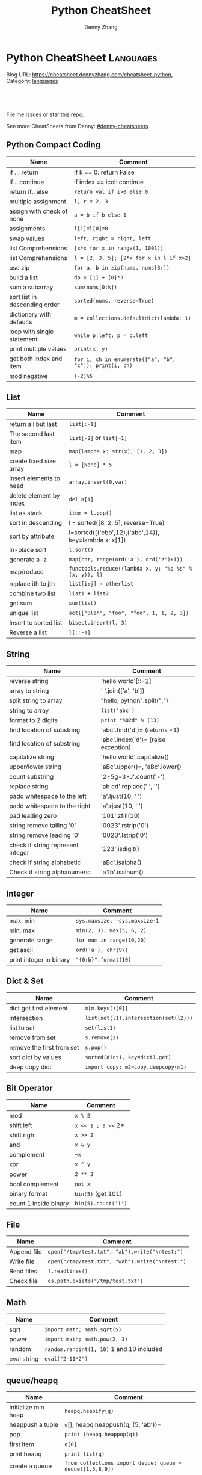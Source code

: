 * Python CheatSheet                                               :Languages:
:PROPERTIES:
:type:     python
:END:

Blog URL: https://cheatsheet.dennyzhang.com/cheatsheet-python, Category: [[https://cheatsheet.dennyzhang.com/category/languages][languages]]

#+BEGIN_HTML
<a href="https://github.com/dennyzhang/cheatsheet-python-A4"><img align="right" width="200" height="183" src="https://www.dennyzhang.com/wp-content/uploads/denny/watermark/github.png" /></a>
<div id="the whole thing" style="overflow: hidden;">
<div style="float: left; padding: 5px"> <a href="https://www.linkedin.com/in/dennyzhang001"><img src="https://www.dennyzhang.com/wp-content/uploads/sns/linkedin.png" alt="linkedin" /></a></div>
<div style="float: left; padding: 5px"><a href="https://github.com/dennyzhang"><img src="https://www.dennyzhang.com/wp-content/uploads/sns/github.png" alt="github" /></a></div>
<div style="float: left; padding: 5px"><a href="https://www.dennyzhang.com/slack" target="_blank" rel="nofollow"><img src="https://slack.dennyzhang.com/badge.svg" alt="slack"/></a></div>
</div>

<br/><br/>
<a href="http://makeapullrequest.com" target="_blank" rel="nofollow"><img src="https://img.shields.io/badge/PRs-welcome-brightgreen.svg" alt="PRs Welcome"/></a>
#+END_HTML

File me [[https://github.com/DennyZhang/cheatsheet-python-A4/issues][Issues]] or star [[https://github.com/DennyZhang/cheatsheet-python-A4][this repo]].

See more CheatSheets from Denny: [[https://github.com/topics/denny-cheatsheets][#denny-cheatsheets]]
** Python Compact Coding
| Name                          | Comment                                                 |
|-------------------------------+---------------------------------------------------------|
| if ... return                 | if k == 0: return False                                 |
| if... continue                | if index == icol: continue                              |
| return if.. else              | =return val if i>0 else 0=                              |
| multiple assignment           | =l, r = 2, 3=                                           |
| assign with check of none     | =a = b if b else 1=                                     |
| assignments                   | =l[1]=l[0]=0=                                           |
| swap values                   | =left, right = right, left=                             |
| list Comprehensions           | =[x*x for x in range(1, 1001)]=                         |
| list Comprehensions           | =l = [2, 3, 5]; [2*x for x in l if x>2]=                |
| use zip                       | =for a, b in zip(nums, nums[3:])=                       |
| build a list                  | =dp = [1] + [0]*3=                                      |
| sum a subarray                | =sum(nums[0:k])=                                        |
| sort list in descending order | =sorted(nums, reverse=True)=                            |
| dictionary with defaults      | =m = collections.defaultdict(lambda: 1)=                |
| loop with single statement    | =while p.left: p = p.left=                              |
| print multiple values         | =print(x, y)=                                           |
| get both index and item       | =for i, ch in enumerate(["a", "b", "c"]): print(i, ch)= |
| mod negative                  | =(-2)%5=                                                |
** List
| Name                    | Comment                                                |
|-------------------------+--------------------------------------------------------|
| return all but last     | =list[:-1]=                                            |
| The second last item    | =list[-2]= or =list[~1]=                               |
| map                     | =map(lambda x: str(x), [1, 2, 3])=                     |
| create fixed size array | =l = [None] * 5=                                       |
| insert elements to head | =array.insert(0,var)=                                  |
| delete element by index | =del a[1]=                                             |
| list as stack           | =item = l.pop()=                                       |
| sort in descending      | l = sorted([8, 2, 5], reverse=True)                    |
| sort by attribute       | l=sorted([('ebb',12),('abc',14)], key=lambda x: x[1])  |
| in-place sort           | =l.sort()=                                             |
| generate a-z            | =map(chr, range(ord('a'), ord('z')+1))=                |
| map/reduce              | =functools.reduce((lambda x, y: "%s %s" % (x, y)), l)= |
| replace ith to jth      | =list[i:j] = otherlist=                                |
| combine two list        | =list1 + list2=                                        |
| get sum                 | =sum(list)=                                            |
| unique list             | =set(["Blah", "foo", "foo", 1, 1, 2, 3])=              |
| Insert to sorted list   | =bisect.insort(l, 3)=                                  |
| Reverse a list          | =l[::-1]=                                              |
** String
| Name                              | Comment                             |
|-----------------------------------+-------------------------------------|
| reverse string                    | 'hello world'[::-1]                 |
| array to string                   | ' '.join(['a', 'b'])                |
| split string to array             | "hello, python".split(",")          |
| string to array                   | =list('abc')=                       |
| format to 2 digits                | =print "%02d" % (13)=               |
| find location of substring        | 'abc'.find('d')= (returns -1)       |
| find location of substring        | 'abc'.index('d')= (raise exception) |
| capitalize string                 | 'hello world'.capitalize()          |
| upper/lower string                | 'aBc'.upper()=, 'aBc'.lower()       |
| count substring                   | '2-5g-3-J'.count('-')               |
| replace string                    | 'ab cd'.replace(' ', '')            |
| padd whitespace to the left       | 'a'.ljust(10, ' ')                  |
| padd whitespace to the right      | 'a'.rjust(10, ' ')                  |
| pad leading zero                  | '101'.zfill(10)                     |
| string remove tailing '0'         | '0023'.rstrip('0')                  |
| string remove leading '0'         | '0023'.lstrip('0')                  |
| check if string represent integer | '123'.isdigit()                     |
| check if string alphabetic        | 'aBc'.isalpha()                     |
| Check if string alphanumeric      | 'a1b'.isalnum()                     |
** Integer
| Name                    | Comment                       |
|-------------------------+-------------------------------|
| max, min                | =sys.maxsize, -sys.maxsize-1= |
| min, max                | =min(2, 3), max(5, 6, 2)=     |
| generate range          | =for num in range(10,20)=     |
| get ascii               | =ord('a'), chr(97)=           |
| print integer in binary | ="{0:b}".format(10)=          |

** Dict & Set
| Name                      | Comment                               |
|---------------------------+---------------------------------------|
| dict get first element    | =m[m.keys()[0]]=                      |
| intersection              | =list(set(l1).intersection(set(l2)))= |
| list to set               | =set(list1)=                          |
| remove from set           | =s.remove(2)=                         |
| remove the first from set | =s.pop()=                             |
| sort dict by values       | =sorted(dict1, key=dict1.get)=        |
| deep copy dict            | =import copy; m2=copy.deepcopy(m1)=   |
** Bit Operator
| Name                  | Comment             |
|-----------------------+---------------------|
| mod                   | =x % 2=             |
| shift left            | =x << 1 ; a <<= 2=  |
| shift righ            | =x >> 2=            |
| and                   | =x & y=             |
| complement            | =~x=                |
| xor                   | =x ^ y=             |
| power                 | =2 ** 3=            |
| bool complement       | =not x=             |
| binary format         | =bin(5)= (get 101)  |
| count 1 inside binary | =bin(5).count('1')= |
** File
| Name        | Comment                                         |
|-------------+-------------------------------------------------|
| Append file | =open("/tmp/test.txt", "ab").write("\ntest:")=  |
| Write file  | =open("/tmp/test.txt", "wab").write("\ntest:")= |
| Read files  | =f.readlines()=                                 |
| Check file  | =os.path.exists("/tmp/test.txt")=               |
** Math
| Name        | Comment                                   |
|-------------+-------------------------------------------|
| sqrt        | =import math; math.sqrt(5)=               |
| power       | =import math; math.pow(2, 3)=             |
| random      | =random.randint(1, 10)= 1 and 10 included |
| eval string | =eval("2-11*2")=                          |

** queue/heapq
| Name                | Comment                                                   |
|---------------------+-----------------------------------------------------------|
| Initialize min heap | =heapq.heapify(q)=                                        |
| heappush a tuple    | =q=[]; heapq.heappush(q, (5, 'ab'))=                      |
| pop                 | =print (heapq.heappop(q))=                                |
| first item          | =q[0]=                                                    |
| print heapq         | =print list(q)=                                           |
| create a queue      | =from collections import deque; queue = deque([1,5,8,9])= |
| append queue        | =queue.append(7)=                                         |
| pop queue from head | =element = queue.popleft()=                               |

[[https://code.dennyzhang.com/review-heap][Review: Heap Problems]]

[[http://www.koderdojo.com/blog/binary-heap-and-heapq-in-python][link]]
*** minheap & maxheap
#+BEGIN_SRC python
import heapq

# initializing list
li = [5, 7, 9, 1, 3]

# using heapify to convert list into heap
heapq.heapify(li) # a minheap
heapq._heapify_max(li) # for a maxheap!

# printing created heap
print (list(li))

# using heappush() to push elements into heap
# pushes 4
heapq.heappush(li,4)

# printing modified heap
print (list(li))

# using heappop() to pop smallest element
print (heapq.heappop(li))

print (list(li))
#+END_SRC
** Code snippets
- Initialize Linkedlist from array
#+BEGIN_SRC python
    def initListNodeFromArray(self, nums):
        head = ListNode(None)
        prev, p = head, head
        for num in nums:
            pre = p
            p.val = num
            q = ListNode(None)
            p.next = q
            p = p.next
        pre.next = None
        return head
#+END_SRC
- Print linkedlist
#+BEGIN_SRC python
    def printListNode(self, head):
        print("printListnode")
        while head:
            print("%d" % (head.val))
            head = head.next
#+END_SRC

- Print Trie Tree in level order
#+BEGIN_SRC python
    def printTrieTreeLevelOrder(self, node):
        print("printTrieTreeLevelOrder")
        if node.is_word:
            print("Node is a word")
        queue = []
        queue.append(node)
        while len(queue) != 0:
            s = ''
            for i in range(len(queue)):
                node = queue[0]
                del queue[0]
                for child_key in node.children:
                    s = '%s %s' % (s, child_key)
                    queue.append(node.children[child_key])
            if s != '':
                print 'print level children: %s' % (s)
#+END_SRC

- python sort with customized cmp function: -1 first
#+BEGIN_SRC python
    nums = [3, 2, 6]
    def myCompare(v1, v2):
        return -1
    sorted_nums = sorted(nums, cmp=myCompare)
    print nums # [3, 2, 6]
    print sorted_nums # [6, 3, 2]
#+END_SRC

- Initialize m*n matrix
#+BEGIN_SRC python
    col_count, row_count = 3, 2
    matrix = [[None for j in range(col_count)] for i in range(row_count)]
    print matrix
#+END_SRC
** More Resources
License: Code is licensed under [[https://www.dennyzhang.com/wp-content/mit_license.txt][MIT License]].
#+BEGIN_HTML
<a href="https://www.dennyzhang.com"><img align="right" width="201" height="268" src="https://raw.githubusercontent.com/USDevOps/mywechat-slack-group/master/images/denny_201706.png"></a>
<a href="https://www.dennyzhang.com"><img align="right" src="https://raw.githubusercontent.com/USDevOps/mywechat-slack-group/master/images/dns_small.png"></a>

<a href="https://www.linkedin.com/in/dennyzhang001"><img align="bottom" src="https://www.dennyzhang.com/wp-content/uploads/sns/linkedin.png" alt="linkedin" /></a>
<a href="https://github.com/dennyzhang"><img align="bottom"src="https://www.dennyzhang.com/wp-content/uploads/sns/github.png" alt="github" /></a>
<a href="https://www.dennyzhang.com/slack" target="_blank" rel="nofollow"><img align="bottom" src="https://slack.dennyzhang.com/badge.svg" alt="slack"/></a>
#+END_HTML
* org-mode configuration                                           :noexport:
#+STARTUP: overview customtime noalign logdone showall
#+TITLE:  Python CheatSheet
#+DESCRIPTION:
#+KEYWORDS:
#+AUTHOR: Denny Zhang
#+EMAIL:  denny@dennyzhang.com
#+TAGS: noexport(n)
#+PRIORITIES: A D C
#+OPTIONS:   H:3 num:t toc:nil \n:nil @:t ::t |:t ^:t -:t f:t *:t <:t
#+OPTIONS:   TeX:t LaTeX:nil skip:nil d:nil todo:t pri:nil tags:not-in-toc
#+EXPORT_EXCLUDE_TAGS: exclude noexport
#+SEQ_TODO: TODO HALF ASSIGN | DONE BYPASS DELEGATE CANCELED DEFERRED
#+LINK_UP:
#+LINK_HOME:
* #  --8<-------------------------- separator ------------------------>8-- :noexport:
* [#A] Python                                      :noexport:Coding:Personal:
:PROPERTIES:
:type:   Language
:END:
- Python为程序员提供了丰富的编程范型,包括过程式、函数式与面向对象式
- easy_install pymongo

| Name                                                    | Summary                                                   |
|---------------------------------------------------------+-----------------------------------------------------------|
| Unicode to utf8                                         | print [u"\U0001F34E".encode('utf-8')]                     |
| utf-8 to unicode                                        | unicode("\xf0\x9f\x8d\x9c", "utf-8")                      |
| virtualenv                                              | an isolated working copy of Python for each project       |
| easy_install PackageName==1.2.3                         | install a given version of one package                    |
| easy_install --upgrade PyProtocols                      | Upgrade an already-installed package listed on PyPI       |
| easy_install /my_downloads/OtherPackage-3.2.1-py2.3.egg | Install an already-downloaded .egg file                   |
| easy_install -m [PACKAGE]                               | removes all dependencies of the package.                  |
| rm -rf .../python2.X/site-packages/[PACKAGE].egg        |                                                           |
|---------------------------------------------------------+-----------------------------------------------------------|
| pip show simplejson                                     | Check on installed python package                         |
| pip search simplejson                                   |                                                           |
| pip install simplejson                                  |                                                           |
| pip install -U simplejon                                |                                                           |
| pip install -i http://pypi.python.jp flask              |                                                           |
| pip uninstall simplejon                                 |                                                           |
| pip freeze                                              | 查看                                                      |
| pip install flake8==2.0                                 | install a module with specific version                    |
|---------------------------------------------------------+-----------------------------------------------------------|
| print module.__file__                                   | 查看某个module安装目录在哪里                              |
| help(str)                                               | 查看module的on-line help                                  |
| python -m compileall ./test.py                          | compile py to pyc                                         |
| python -c 'import sys; print sys.getdefaultencoding()'  | python run command                                        |
| reload(module1)                                         | 重新加载module                                            |
| vars(obj1)                                              |                                                           |
| dir(obj1)                                               |                                                           |
| LD_LIBRARY_PATH, PATH; PYTHONPATH, PYTHONHOME           | python environments                                       |
| repr(object)                                            | repr函数用来取得对象的规范字符串表示. representation      |
| __repr__                                                | compute the “official” string representation of an object |
| __str__                                                 | compute the “informal” string representation of an object |
| eval("{\"createtime\":\"2013-07-16\"}")                 | python convert str to dictionary                          |
** question
*** [question] python MySQLdb reuse db connection
- 交互式加载下面这个模块
- 运行some_query('user1')，可以取出一些sql查询值
- 手动通过sql语句, update一下test表中这条记录
- 再次调用some_query('user1', 发现取出来的结果还是老的
#+begin_src python
# -*- coding: utf-8 -*-
import MySQLdb
import config
conn = MySQLdb.connect("127.0.0.1", "dbusername", "dbpassword", \
					   "dbtest", charset = 'utf8', port = 3306)

def query_sql(sql, conn = None):
	if conn is None:
		conn = MySQLdb.connect("127.0.0.1", "dbusername", "dbpassword", \
						   "dbtest", charset = 'utf8', port = 3306)
	cursor = conn.cursor()
	cursor.execute(sql)
	out = cursor.fetchall()
	cursor.close()
	return out

def some_query(username):
	global conn
	sql_format = "select * from test where username = '%s'" % (username)
	print sql
	out = query_sql(sql)
	print out
## File : util.py
#+end_src
*** [question] python auto dump class's member variables(both public and private)
#+begin_src python
# -*- coding: utf-8 -*-
class DNA:
    def __init__(self, name=None):
        self.name = name

    def setname(self, name):
        self.name = name

a = DNA("name")
print a
print repr(a)
print str(a)
## File : test.py
#+end_src
*** [question] python: 复杂的数据结构,　在debug程序时,　比较难构造小的测试
** # --8<-------------------------- separator ------------------------>8--
** python的各类包安装和包管理的优劣比较: pip; easy_install, apt-get, PyPI, python setup.py install
- Easy_Install looks in the Python Package Index (PyPI) for the desired packages
- Eggs are to Pythons as Jars are to Java...
- setuptools is a collection of enhancements to the Python distutils to easily build and distribute Python packages
- pip和easy_install的关系就像apt和dpkg的关系
#+begin_example
 virtualenv|
           |           V S
        pip <------------------------->buildout
                        |
                        |
            ------------\-------------
            |                        |
            |                        |
       +----\------+            +----\------+
       |           |   evolve   |           |
       | distutils >>>>>>>>>>>>>| setuptools|<<<<<<<<distribute
       |           |            |           |       |
       +----/------+            +-----/-----+       | wants to
            |                         |             |  replace it
            |                         |             |
            |                         |
            |                         |
            \                         |
       +-----------+            +-----\-----+
       |           |            |           |
       |source tar >>>>>>>>>>>>>>   eggs    |
       |           |            |           |
       +-----------+            +-----------+
#+end_example
** python交互式执行的常见问题：如何动态加载更新的模块; 定义函数等
#+begin_example
bash-3.2$  python
Python 2.7.2 (default, Oct 11 2012, 20:14:37)
[GCC 4.2.1 Compatible Apple Clang 4.0 (tags/Apple/clang-418.0.60)] on darwin
Type "help", "copyright", "credits" or "license" for more information.
>>> import test
import test
>>> test.fun()
test.fun()
hello1
>>> test.fun()
test.fun()
hello1
>>> reload(test)
reload(test)
<module 'test' from 'test.py'>
>>> test.fun()
test.fun()
hello2
>>> def fun2():
def fun2():
... 	print "fun2"
	print "fun2"
...

>>> fun2()
fun2()
fun2
>>>
#+end_example
** # --8<-------------------------- separator ------------------------>8--
** pypi ranking: http://pypi-ranking.info/alltime
** useful link
http://www.pythonforbeginners.com
Python For Beginners
http://docs.python.org/release/2.5.2/lib/lib.html\\
Python Library Reference
http://www.python.org/dev/peps/pep-0008/\\
Style Guide for Python Code
** [#B] python Object Oriented
*** define class
http://www.pasteur.fr/formation/infobio/python/ch18s03.html
#+begin_src python

class DNA:
    def __init__(self, name=None, seq=None):
        self.name = name
        self.seq = lower(seq)

    def gc(self):
        count_c = self.seq.count('c')
        count_g = self.seq.count('g')
        return float(count_c + count_g) / len(self.seq)

    def setname(self, name):
        self.name = name
#+end_src
*** define class static method
http://stackoverflow.com/questions/735975/static-methods-in-python
#+begin_src python
class MyClass(object):
    @staticmethod
    def the_static_method(x):
        print x

MyClass.the_static_method(2) # outputs 2
#+end_src
*** define class static variable
http://stackoverflow.com/questions/68645/static-class-variables-in-python
#+begin_example
>>> class MyClass:
...     i = 3
...
>>> MyClass.i
3
#+end_example
** python 可变与不可变
#+begin_example
Python的类型有可变和不可变之分。可变与不可变的区分标准是是否可以改变其值。
数字、字符串、元组、frozenset属于不可变类型
列表、字典、集合(set)属于可变类型
#+end_example
** python string
*** DONE python format: "%s,%d,%s" % ("2012", 12, "12")
    CLOSED: [2012-12-14 Fri 16:55]
*** DONE python convert string to lowercase: "Abc".lower()
  CLOSED: [2016-08-02 Tue 13:41]
http://stackoverflow.com/questions/6797984/how-to-convert-string-to-lowercase-in-python
*** DONE python trim a string: ' Hello '.strip()
    CLOSED: [2014-03-25 Tue 16:34]
*** DONE python string match substring: 'll' in 'hello'
CLOSED: [2016-08-11 Thu 23:06]
http://stackoverflow.com/questions/5143769/how-do-i-check-if-a-given-python-string-is-a-substring-of-another-one
*** DONE replace: "abc123".replace("a", "b")
    CLOSED: [2017-01-26 Thu 13:02]
** python list
*** DONE python complex sort
  CLOSED: [2013-05-27 Mon 16:32]
#+begin_src python
>>> print data
print data
[{u'value': u'9', u'key': u'20130524_visit_count'}, {u'value': u'9', u'key': u'20130525_visit_count'}, {u'value': u'9', u'key': u'20130526_visit_count'}]
>>> data.sort(lambda x,y: int(y['key'][0:8]) - int(x['key'][0:8]))
data.sort(lambda x,y: int(y['key'][0:8]) - int(x['key'][0:8]))
>>> print data
print data
[{u'value': u'9', u'key': u'20130526_visit_count'}, {u'value': u'9', u'key': u'20130525_visit_count'}, {u'value': u'9', u'key': u'20130524_visit_count'}]
>>> data
data
[{u'value': u'9', u'key': u'20130526_visit_count'}, {u'value': u'9', u'key': u'20130525_visit_count'}, {u'value': u'9', u'key': u'20130524_visit_count'}]
#+end_src
*** python join list: ",".join(["'%s'" % (k) for k in category_list])
http://www.faqs.org/docs/diveintopython/odbchelper_join.html
** python dictionary
*** simple example
https://docs.python.org/2/tutorial/datastructures.html#dictionaries

>>> tel = {'jack': 4098, 'sape': 4139}
>>> tel['guido'] = 4127
>>> tel
{'sape': 4139, 'guido': 4127, 'jack': 4098}
>>> tel['jack']
4098
>>> del tel['sape']
>>> tel['irv'] = 4127
>>> tel
{'guido': 4127, 'irv': 4127, 'jack': 4098}
>>> tel.keys()
['guido', 'irv', 'jack']
>>> 'guido' in tel
True
*** DONE python deeep copy a dict: d2 = copy.deepcopy(d)
  CLOSED: [2014-03-25 Tue 17:36]
http://stackoverflow.com/questions/5105517/deep-copy-of-a-dict-in-python
#+begin_src python
import copy
d = { ... }
d2 = copy.deepcopy(d)
#+end_src
*** DONE python loop dictionary keys
  CLOSED: [2016-07-12 Tue 08:07]
http://www.mkyong.com/python/python-how-to-loop-a-dictionary/
http://stackoverflow.com/questions/3294889/iterating-over-dictionaries-using-for-loops-in-python
for k in list.keys():
    print k

for k, v in dict.items():
    print(k,v)
*** DONE python read cfg file to dictionary
  CLOSED: [2015-06-30 Tue 12:23]
https://docs.python.org/3/library/configparser.html
#+BEGIN_SRC python
def load_cfg_to_dict(cfg_file):
    print "load_cfg_to_dict: %s" % (cfg_file)
    config = ConfigParser.RawConfigParser()
    # avoid converts the name to lowercase
    config.optionxform = lambda option: option
    config.read(cfg_file)
    env_dict = dict(config.items('DEFAULT')).copy()
    print "env_dict:" + str(env_dict)
    return env_dict
#+END_SRC
** python Unicode
*** mysql连接, 指定charset
#+begin_src python
def get_post(postid):
    # TODO: reuse mysql connection
    conn = MySQLdb.connect(db_host, db_username, db_pwd, db_name, charset='utf8')
    c=conn.cursor()
    c.execute("select postid, category, title, summary from posts where postid ='%s'" % postid)
    out = c.fetchall();
    # TODO: defensive check
    ## TODO: get post content
    return POST.list_to_post(out[0])

#+end_src
*** http返回时content-type指定charset为utf-8
#+begin_example
## sample: http://127.0.0.1:5000/api_list_user_post?userid=denny&date=2013-01-24
@app.route("/api_list_user_post", methods=['GET'])
def list_user_post():
    userid = request.args.get('userid', '')
    date = request.args.get('date', '')
    posts = data.list_user_post(userid, date)
    resp = make_response(render_template('list_user_post.json', posts=posts), 200)
    resp.headers['Content-type'] = 'application/json; charset=utf-8'
    return resp

#+end_example
*** 字符串使用decode("utf-8")
    tempEntry[1] = tempEntry[1].decode("utf-8")
*** DONE python set defaultencoding
  CLOSED: [2013-01-28 Mon 12:04]
sudo vim /usr/lib/python2.7/site.py

import sys

import os

sys.setdefaultencoding('utf-8')

http://gpiot.com/python-set-character-encoding-to-utf-8-for-deploy-cms/
http://www.evanjones.ca/python-utf8.html
#+begin_example
>>>
markfilebat@li237-47:/home/repository/xiaozibao/code/bcode/webserver$ python -c 'import sys; print sys.getdefaultencoding()'
ascii
markfilebat@li237-47:/home/repository/xiaozibao/code/bcode/webserver$ python2.7
Python 2.7.3 (default, May 14 2012, 12:17:44)
[GCC 4.4.3] on linux2
Type "help", "copyright", "credits" or "license" for more information.
>>> import sys
>>> print sys.getdefaultencoding()
ascii
>>> sys.setdefaultencoding('utf-8')
Traceback (most recent call last):
  File "<stdin>", line 1, in <module>
AttributeError: 'module' object has no attribute 'setdefaultencoding'
>>> sys.setdefaultencoding('utf-8')
Traceback (most recent call last):
  File "<stdin>", line 1, in <module>
AttributeError: 'module' object has no attribute 'setdefaultencoding'
>>>
#+end_example
*** python -c "print u'\u6570\u636e\u683c\u5f0f\u9519\u8bef'"
*** DONE python中文乱码 UnicodeDecodeError: 'ascii' codec can't decode byte
  CLOSED: [2013-04-22 Mon 18:07]
import sys
default_encoding = 'utf-8'
if sys.getdefaultencoding() != default_encoding:
    reload(sys)
    sys.setdefaultencoding(default_encoding)
**** console                                                       :noexport:
#+begin_example
bash-3.2$ ./test.sh
curl "http://0.0.0.0:8082/add_expense?userid=denny&expense=37,超大杯星巴克焦糖玛奇朵"
<!DOCTYPE HTML PUBLIC "-//W3C//DTD HTML 4.01 Transitional//EN"
  "http://www.w3.org/TR/html4/loose.dtd">
<html>
  <head>
    <title>UnicodeDecodeError: 'ascii' codec can't decode byte 0xe9 in position 0: ordinal not in range(128) // Werkzeug Debugger</title>
    <link rel="stylesheet" href="?__debugger__=yes&amp;cmd=resource&amp;f=style.css" type="text/css">
    <script type="text/javascript" src="?__debugger__=yes&amp;cmd=resource&amp;f=jquery.js"></script>
    <script type="text/javascript" src="?__debugger__=yes&amp;cmd=resource&amp;f=debugger.js"></script>
    <script type="text/javascript">
      var TRACEBACK = 4406579600,
          CONSOLE_MODE = false,
          EVALEX = true,
          SECRET = "9XR3UOLadNqo95HLFXYi";
    </script>
  </head>
  <body>
    <div class="debugger">
<h1>UnicodeDecodeError</h1>
<div class="detail">
  <p class="errormsg">UnicodeDecodeError: 'ascii' codec can't decode byte 0xe9 in position 0: ordinal not in range(128)</p>
</div>
<h2 class="traceback">Traceback <em>(most recent call last)</em></h2>
<div class="traceback">

  <ul><li><div class="frame" id="frame-4406579536">
  <h4>File <cite class="filename">"/Library/Python/2.7/site-packages/Flask-0.9-py2.7.egg/flask/app.py"</cite>,
      line <em class="line">1701</em>,
      in <code class="function">__call__</code></h4>
  <pre>return self.wsgi_app(environ, start_response)</pre>
</div>

<li><div class="frame" id="frame-4406579664">
  <h4>File <cite class="filename">"/Library/Python/2.7/site-packages/Flask-0.9-py2.7.egg/flask/app.py"</cite>,
      line <em class="line">1689</em>,
      in <code class="function">wsgi_app</code></h4>
  <pre>response = self.make_response(self.handle_exception(e))</pre>
</div>

<li><div class="frame" id="frame-4406579728">
  <h4>File <cite class="filename">"/Library/Python/2.7/site-packages/Flask-0.9-py2.7.egg/flask/app.py"</cite>,
      line <em class="line">1687</em>,
      in <code class="function">wsgi_app</code></h4>
  <pre>response = self.full_dispatch_request()</pre>
</div>

<li><div class="frame" id="frame-4406579792">
  <h4>File <cite class="filename">"/Library/Python/2.7/site-packages/Flask-0.9-py2.7.egg/flask/app.py"</cite>,
      line <em class="line">1360</em>,
      in <code class="function">full_dispatch_request</code></h4>
  <pre>rv = self.handle_user_exception(e)</pre>
</div>

<li><div class="frame" id="frame-4406579856">
  <h4>File <cite class="filename">"/Library/Python/2.7/site-packages/Flask-0.9-py2.7.egg/flask/app.py"</cite>,
      line <em class="line">1358</em>,
      in <code class="function">full_dispatch_request</code></h4>
  <pre>rv = self.dispatch_request()</pre>
</div>

<li><div class="frame" id="frame-4406579920">
  <h4>File <cite class="filename">"/Library/Python/2.7/site-packages/Flask-0.9-py2.7.egg/flask/app.py"</cite>,
      line <em class="line">1344</em>,
      in <code class="function">dispatch_request</code></h4>
  <pre>return self.view_functions[rule.endpoint](**req.view_args)</pre>
</div>

<li><div class="frame" id="frame-4406579984">
  <h4>File <cite class="filename">"/Users/mac/backup/essential/Dropbox/private_data/code/lettuce/weixin/server.py"</cite>,
      line <em class="line">37</em>,
      in <code class="function">add_expense</code></h4>
  <pre>if data.insert_expense(userid, "000", amount, category, date, comment):</pre>
</div>

<li><div class="frame" id="frame-4406580048">
  <h4>File <cite class="filename">"/Users/mac/backup/essential/Dropbox/private_data/code/lettuce/weixin/data.py"</cite>,
      line <em class="line">53</em>,
      in <code class="function">insert_expense</code></h4>
  <pre>category = category.encode('utf-8', 'ignore')</pre>
</div>
</ul>
  <blockquote>UnicodeDecodeError: 'ascii' codec can't decode byte 0xe9 in position 0: ordinal not in range(128)</blockquote>
</div>

<div class="plain">
  <form action="http://paste.pocoo.org/" method="post">
    <p>
      <input type="hidden" name="language" value="pytb">
      This is the Copy/Paste friendly version of the traceback.  <span
      class="pastemessage">You can also paste this traceback into LodgeIt:
      <input type="submit" value="create paste"></span>
    </p>
    <textarea cols="50" rows="10" name="code" readonly>Traceback (most recent call last):
  File "/Library/Python/2.7/site-packages/Flask-0.9-py2.7.egg/flask/app.py", line 1701, in __call__
    return self.wsgi_app(environ, start_response)
  File "/Library/Python/2.7/site-packages/Flask-0.9-py2.7.egg/flask/app.py", line 1689, in wsgi_app
    response = self.make_response(self.handle_exception(e))
  File "/Library/Python/2.7/site-packages/Flask-0.9-py2.7.egg/flask/app.py", line 1687, in wsgi_app
    response = self.full_dispatch_request()
  File "/Library/Python/2.7/site-packages/Flask-0.9-py2.7.egg/flask/app.py", line 1360, in full_dispatch_request
    rv = self.handle_user_exception(e)
  File "/Library/Python/2.7/site-packages/Flask-0.9-py2.7.egg/flask/app.py", line 1358, in full_dispatch_request
    rv = self.dispatch_request()
  File "/Library/Python/2.7/site-packages/Flask-0.9-py2.7.egg/flask/app.py", line 1344, in dispatch_request
    return self.view_functions[rule.endpoint](**req.view_args)
  File "/Users/mac/backup/essential/Dropbox/private_data/code/lettuce/weixin/server.py", line 37, in add_expense
    if data.insert_expense(userid, "000", amount, category, date, comment):
  File "/Users/mac/backup/essential/Dropbox/private_data/code/lettuce/weixin/data.py", line 53, in insert_expense
    category = category.encode('utf-8', 'ignore')
UnicodeDecodeError: 'ascii' codec can't decode byte 0xe9 in position 0: ordinal not in range(128)</textarea>
  </form>
</div>
<div class="explanation">
  The debugger caught an exception in your WSGI application.  You can now
  look at the traceback which led to the error.  <span class="nojavascript">
  If you enable JavaScript you can also use additional features such as code
  execution (if the evalex feature is enabled), automatic pasting of the
  exceptions and much more.</span>
</div>
      <div class="footer">
        Brought to you by <strong class="arthur">DON'T PANIC</strong>, your
        friendly Werkzeug powered traceback interpreter.
      </div>
    </div>
  </body>
</html>

<!--

Traceback (most recent call last):
  File "/Library/Python/2.7/site-packages/Flask-0.9-py2.7.egg/flask/app.py", line 1701, in __call__
    return self.wsgi_app(environ, start_response)
  File "/Library/Python/2.7/site-packages/Flask-0.9-py2.7.egg/flask/app.py", line 1689, in wsgi_app
    response = self.make_response(self.handle_exception(e))
  File "/Library/Python/2.7/site-packages/Flask-0.9-py2.7.egg/flask/app.py", line 1687, in wsgi_app
    response = self.full_dispatch_request()
  File "/Library/Python/2.7/site-packages/Flask-0.9-py2.7.egg/flask/app.py", line 1360, in full_dispatch_request
    rv = self.handle_user_exception(e)
  File "/Library/Python/2.7/site-packages/Flask-0.9-py2.7.egg/flask/app.py", line 1358, in full_dispatch_request
    rv = self.dispatch_request()
  File "/Library/Python/2.7/site-packages/Flask-0.9-py2.7.egg/flask/app.py", line 1344, in dispatch_request
    return self.view_functions[rule.endpoint](**req.view_args)
  File "/Users/mac/backup/essential/Dropbox/private_data/code/lettuce/weixin/server.py", line 37, in add_expense
    if data.insert_expense(userid, "000", amount, category, date, comment):
  File "/Users/mac/backup/essential/Dropbox/private_data/code/lettuce/weixin/data.py", line 53, in insert_expense
    category = category.encode('utf-8', 'ignore')
UnicodeDecodeError: 'ascii' codec can't decode byte 0xe9 in position 0: ordinal not in range(128)
-->
#+end_example
** python file
*** read file
#+begin_src python
def convert_list(listfile, datafile):
    with open(listfile,'r') as f:
        for row in f:
            Data = row.split('|')
            print Data[2].strip()
#+end_src
*** append file: open("/tmp/test.txt", "ab").write("\ntest:")
*** write file: open("/tmp/test.txt", "wab").write("\ntest:")
*** write file
http://stackoverflow.com/questions/6159900/correct-way-to-write-line-to-file-in-python
f = open('myfile', 'w')
f.write('hi there\n')  # python will convert \n to os.linesep
f.close()  # you can omit in most cases as the destructor will call it
*** loop a directory for certain files: glob.glob("./test_data/*.meta")
http://stackoverflow.com/questions/3964681/find-all-files-in-directory-with-extension-txt-with-python
*** DONE python read file to lines: f.readlines()
  CLOSED: [2014-03-25 Tue 15:39]
with open(fname) as f:
    content = f.readlines()
*** check whether file exists: os.path.exists(FLAGFILE)
*** DONE python remove a file- current.org
    CLOSED: [2014-03-26 Wed 00:47]
http://stackoverflow.com/questions/6996603/how-do-i-delete-a-file-or-folder-in-python
os.remove() will remove a file.

os.rmdir() will remove an empty directory.
shutil.rmtree() will delete a directory and all its contents.
*** DONE python make directory if missing
  CLOSED: [2016-08-03 Wed 12:47]
#+BEGIN_SRC python
newpath = r'C:\Program Files\arbitrary'
if not os.path.exists(newpath):
    os.makedirs(newpath)
#+END_SRC
*** DONE python check whether file is empty: os.stat("file").st_size == 0
  CLOSED: [2017-03-20 Mon 15:33]
http://stackoverflow.com/questions/2507808/python-how-to-check-file-empty-or-not
** python logging
*** logging to console
#+begin_example
import sys
import logging
log = logging.getLogger("update_post_feedback")
format = "%(asctime)s %(filename)s:%(lineno)d - %(levelname)s: %(message)s"
formatter = logging.Formatter(format)
stream_handler = logging.StreamHandler(sys.stdout)
stream_handler.setFormatter(formatter)
log.addHandler(stream_handler)
log.setLevel(logging.INFO)
#+end_example
*** logging file
#+begin_example
import sys
import logging
logger = logging.getLogger("endlesscode")
formatter = logging.Formatter('%(name)-12s %(asctime)s %(levelname)-8s %(message)s', '%a, %d %b %Y %H:%M:%S',)
file_handler = logging.FileHandler("test.log")
file_handler.setFormatter(formatter)
stream_handler = logging.StreamHandler(sys.stderr)
logger.addHandler(file_handler)
logger.addHandler(stream_handler)
#logger.setLevel(logging.ERROR)
logger.error("fuckgfw\ntest")
logger.removeHandler(stream_handler)
logger.error("fuckgov")
#+end_example
*** python logrotate
#+begin_src python
#!/usr/bin/python
##-------------------------------------------------------------------
## @copyright 2013 ShopEx Network Technology Co,.Ltd
## File : test.py
## Author : filebat <denny.zhang001@gmail.com>
## Description :
## --
## Created : <2013-04-15>
## Updated: Time-stamp: <2013-04-15 14:21:42>
##-------------------------------------------------------------------
from logging.handlers import RotatingFileHandler
import logging
import sys

format = "%(asctime)s %(filename)s:%(lineno)d - %(levelname)s: %(message)s"
formatter = logging.Formatter(format)

log = logging.getLogger('myapp')

Rthandler = RotatingFileHandler('woojuu_weixin.log', maxBytes=5*1024*1024,backupCount=5)
Rthandler.setLevel(logging.INFO)
Rthandler.setFormatter(formatter)

consoleHandler = logging.StreamHandler()
consoleHandler.setLevel(logging.INFO)
consoleHandler.setFormatter(formatter)

log.setLevel(logging.INFO)
#log.setLevel(logging.WARNING)
log.addHandler(consoleHandler)
log.addHandler(Rthandler)

if __name__=='__main__':
  log.info("test")

#+end_src
*** DONE python print without a new line: sys.stdout.write("Hello ")
  CLOSED: [2013-02-19 Tue 15:54]
http://codingrecipes.com/print-without-a-new-line-or-space-in-python
** python binary
*** pac binary
#+begin_src python
from struct import *
def main():
    data = pack('6s1h2s', '@class', 10, "ab")
    data = pack('<1b6s1h2s', 6,'@class', 10, "ab")
    for ch in bytearray(data):
        print ch

if __name__ == "__main__":
    main()
#+end_src
*** sample python binary
#+begin_src python
# -*- coding: utf-8 -*-
#!/usr/bin/python
##-------------------------------------------------------------------
## @copyright 2013 ShopEx Network Technology Co,.Ltd
## File : test.py
## Author : filebat <denny.zhang001@gmail.com>
## Description :
## --
## Created : <2013-05-23>
## Updated: Time-stamp: <2013-05-23 10:14:18>
##-------------------------------------------------------------------
import sys
default_encoding = 'utf-8'
if sys.getdefaultencoding() != default_encoding:
    reload(sys)
    sys.setdefaultencoding(default_encoding)

import struct
def test():
    # open("./test.txt", "wb").write("\ntest:")
    # open("./test.txt", "wb").write("abc")
    # open("./test.txt", "wb").write(struct.pack("h",65))
    open("./test.txt", "wb").write(struct.pack("h",1024))
    # open("./test.txt", "wb").write(u"中")
    # open("./test.txt", "wb").write(u"中".encode('gbk'))

if __name__=='__main__':
	test()
## File : hello ends

#+end_src
** python time
| Name             | Summary                                                                                                               | Comment                           |
|------------------+-----------------------------------------------------------------------------------------------------------------------+-----------------------------------|
| get current time | datetime.now().strftime('%Y-%m-%d %H:%M:%S')                                                                          | from datetime import datetime     |
| time to string   | time.strftime("%Y-%m-%d %H:%M:%S",time.gmtime(time.mktime(time.strptime("2008-09-17 14:04:00","%Y-%m-%d %H:%M:%S")))) |                                   |
| time to seconds  | time.mktime(time.strptime("2012-11-17 00:00:00","%Y-%m-%d %H:%M:%S"))                                                 |                                   |
| get gmtime       | strftime("%Y-%m-%d %H:%M:%S", gmtime())                                                                               | from time import gmtime, strftime |
| datetimeoffset   | datetime.datetime.now() + datetime.timedelta(seconds=10)                                                              |                                   |
| seconds to time  | datetime.datetime.fromtimestamp(1369456098).strftime('%Y-%m-%d %H:%M:%S')                                             |                                   |
| get seconds      | int(round(time.time()))                                                                                               |                                   |
*** DONE python convert string to datetime
  CLOSED: [2013-05-03 Fri 23:24]
#+begin_example
bash-3.2$ python
python
Python 2.7.2 (default, Oct 11 2012, 20:14:37)
[GCC 4.2.1 Compatible Apple Clang 4.0 (tags/Apple/clang-418.0.60)] on darwin
Type "help", "copyright", "credits" or "license" for more information.
>>> from datetime import datetime
from datetime import datetime
>>> date_object = datetime.strptime('Jun 1 2005  1:33PM', '%b %d %Y %I:%M%p')
date_object = datetime.strptime('Jun 1 2005  1:33PM', '%b %d %Y %I:%M%p')
>>> from datetime import timedelta
from datetime import timedelta
>>> print date_object + timedelta(days=1)
print date_object + timedelta(days=1)
2005-06-02 13:33:00
>>>
#+end_example
*** DONE python datetime apache format: datetime.datetime.utcnow().strftime("%d/%b/%Y:%H:%M:%S")
    CLOSED: [2016-10-04 Tue 20:15]
** python help
*** DONE get version for a given python module
  CLOSED: [2012-03-10 六 18:30]
http://stackoverflow.com/questions/710609/checking-python-module-version-at-runtime\\
import pkg_resources
pkg_resources.get_distribution("MySQL-python").version
pkg_resources.get_distribution("MySQLdb").version
http://stackoverflow.com/questions/3524168/how-do-i-get-a-python-modules-version-number-through-code\\
*** DONE [#B] python查找目录结构                                  :IMPORTANT:
  CLOSED: [2013-02-03 Sun 16:35]
#+begin_src python
def get_post_filename(post):
    for root, dirnames, filenames in os.walk("%s/%s/" % (config.DATA_BASEDIR, post.category)):
        for filename in fnmatch.filter(filenames, post.title+".data"):
            return "%s/%s" % (root, post.title)
    return ""
#+end_src
*** DONE python find package location: module.__file__
  CLOSED: [2013-04-23 Tue 11:07]
#+begin_example
bash-3.2$  ython
bash: ython: command not found
bash-3.2$ python
Python 2.7.2 (default, Oct 11 2012, 20:14:37)
[GCC 4.2.1 Compatible Apple Clang 4.0 (tags/Apple/clang-418.0.60)] on darwin
Type "help", "copyright", "credits" or "license" for more information.
>>> import MySQLdb
import MySQLdb
>>> find("MySQLdb")
find("MySQLdb")
Traceback (most recent call last):
  File "<stdin>", line 1, in <module>
NameError: name 'find' is not defined
>>> MySQLdb.__file__
MySQLdb.__file__
'/Library/Python/2.7/site-packages/MySQL_python-1.2.4-py2.7-macosx-10.8-intel.egg/MySQLdb/__init__.pyc'
>>>
#+end_example
*** python probe object
#+begin_example
bash-3.2$ python
python
Python 2.7.2 (default, Oct 11 2012, 20:14:37)
[GCC 4.2.1 Compatible Apple Clang 4.0 (tags/Apple/clang-418.0.60)] on darwin
Type "help", "copyright", "credits" or "license" for more information.
>>> class DNA:
	def __init__(self, name=None, seq=None):
		self.name = name
		self.seq = seq

a = DNA("denny", "countg1")
print a
class DNA:
...     def __init__(self, name=None, seq=None):
...             self.name = name
...             self.seq = seq
...
>>> a = DNA("denny", "countg1")
>>> print a
<__main__.DNA instance at 0x109d65488>
>>> dir(a)
dir(a)
['__doc__', '__init__', '__module__', 'name', 'seq']
>>> vars(a)
vars(a)
{'name': 'denny', 'seq': 'countg1'}
>>>
#+end_example
** python exception
*** DONE python raise error directly
  CLOSED: [2014-01-17 Fri 16:38]
raise Exception("I know python!")
*** TODO python catch exception
  :PROPERTIES:
  :ID:       59276E11-ED57-4458-B4A9-4A19310BE92D
  :END:
/Users/mac/backup/essential/Dropbox/private_data/code/dataplatform/dctable/dctable/dctable/models/table.py
#+begin_src python
    def colunm_drop(self,tablename,columnname,db=None,**kw):
        db = db if db else self.dbkey
        dbconn = self.database(db, False)
        result = False
        try:
            # 删除字典表
            deldic = "DELETE FROM dictionary WHERE  `tablename`='%s' AND `field`='%s';" % (tablename,columnname)
            dbconn.query(deldic)
            # 删除多值关系表
            if self.istableexists('%s_mulval_rel' % tablename,db):
                delmulval = "DELETE FROM %s_mulval_rel WHERE `field`='%s';" % (tablename,columnname)
                dbconn.query(delmulval)
            # 删除字段
            dropcolumn = 'ALTER TABLE %s DROP COLUMN %s;' % (tablename,columnname)
            dbconn.query(dropcolumn)
            result = True
        except:
            errmsg = traceback.format_exc()
            kw['internal']['exception'] = errmsg
            debug.log(errmsg)
        dbconn.commit() if result else dbconn.rollback()
        # 修改mongo的表结构
        self.create_table_schema(tablename,db)
        # 修改sphinx配置文件
        return result

#+end_src
** #  --8<-------------------------- separator ------------------------>8--
** python smarty: template/json/xml
***** DONE python template: jinja
  CLOSED: [2012-12-14 Fri 10:58]
  easy_install Jinja2

>>> from jinja2 import Template
>>> template = Template('Hello {{ name }}!')
>>> template.render(name='John Doe')
u'Hello John Doe!'

#+begin_example
<!DOCTYPE HTML PUBLIC "-//W3C//DTD HTML 4.01//EN">
<html lang="en">
<head>
    <title>My Webpage</title>
</head>
<body>
    <ul id="navigation">
    {% for item in navigation %}
        <li><a href="{{ item.href }}">{{ item.caption }}</a></li>
    {% endfor %}
    </ul>

    <h1>My Webpage</h1>
    {{ a_variable }}
</body>
</html>
#+end_example
***** DONE python markdown
  CLOSED: [2013-02-03 Sun 17:59]
sudo pip install markdown
****** 常见操作
#+begin_example
Emphasized text
 *emphasis* or _emphasis_  (e.g., italics)
 **strong emphasis** or __strong emphasis__ (e.g., boldface)

#+end_example
****** useful link
http://zh.wikipedia.org/wiki/Markdown
    http://en.wikipedia.org/wiki/Markdown
    http://daringfireball.net/projects/markdown/syntax
    http://blog.chinaunix.net/uid-7414207-id-2056022.html
    http://packages.python.org/Markdown/
***** DONE python escape characters for json
   CLOSED: [2013-05-07 Tue 11:35]
http://stackoverflow.com/questions/5997029/escape-double-quotes-for-json-in-python
#+begin_example
You should be using the json module. json.dumps(string). It can also serialize other python data types.

>>> s = 'my string with "double quotes" blablabla'

>>> json.dumps(s)
<<< '"my string with \\"double quotes\\" blablabla"'
#+end_example
*** DONE python install web.py
  CLOSED: [2013-06-17 Mon 15:22]
http://webpy.org/install
http://webpy.org/static/web.py-0.37.tar.gz
*** Tornado即是一个webserve,同时又是一个类web.py的micro-framework
#+begin_example
Tornado即是一个webserve(r对此本文不作详述),同时又是一个类web.py的micro-framework,作为框架Tornado 的思想主要来源于 web.py,大家在 web.py 的网站首页也可以看到 Tornado 的大佬 Bret Taylor 的这么一段话(他 这里说的 FriendFeed 用的框架跟 Tornado 可以看作是一个东西):
“[web.py inspired the] web framework we use at FriendFeed [and] the webapp framework that ships with App Engine...”
￼
因为有这层关系,后面不再单独讨论 Tornado。
web.py 的设计理念力求精简(Keep it simple and powerful),总共就没多少行代码,也不像 Pylons 那样依赖大量 的第三方模块,而是只提供的一个框架所必须的一些东西,如:URL 路由、Template、数据库访问,其它的就交 给用户自己去做好了。
一个框架精简的好处在于你可以聚焦在业务逻辑上,而不用太多的去关心框架本身或受框架的干扰,同时缺点也很 明显,许多事情你得自己操刀上。 我个人比较偏好这种精简的框架,因为你很容易通过阅读源码弄明白整个框架的工作机制,如果框架那一块不是很 合意的话,我完全可以 Monkey patch 一下按自己的要求来。
早期的 reddit 是用 web.py 写的,Tornado 的案例有 friendfeed.com、bit.ly、quora.com 和我的开源站点 poweredsites.org 等。
#+end_example
*** Bottle 和 Flask 作为新生一代 Python 框架的代表,挺有意思的是都采用了 decorator 的方式配置 URL 路由
#+begin_example
Bottle 和 Flask 作为新生一代 Python 框架的代表,挺有意思的是都采用了 decorator 的方式配置 URL 路由,如:
from bottle import route, run
@route('/:name')
def index(name='World'):
return '&lt;b&gt;Hello %s!&lt;/b&gt;' % name run(host='localhost', port=8080)

Bottle、Flask 跟 web.py 一样,都非常精简,Bottle 甚至所有的代码都在那一个两千来行的.py 文件里。另外 Flask 和 Pylons 一样,可以跟 Jinja2、SQLAlchemy 之类结合的很好。
不过目前不管是 Bottle 还是 Flask 成功案例都还很少。
#+end_example
*** python http request
#+begin_src python
#!/bin/bash
##-------------------------------------------------------------------
## @copyright 2013
## File : xzb_update_user_html.sh
## Author : filebat <denny.zhang001@gmail.com>
## Description : Update posts info to mysql
## --
## Created : <2013-01-31>
## Updated: Time-stamp: <2013-02-01 10:51:47>
##-------------------------------------------------------------------
. /usr/bin/utility_xzb.sh

BIN_NAME="$(basename $0 .sh)"
VERSION=0.1

function update_user_html() {
    user_dir=${1?"user website directory is required"}
    userid=${2?"userid is required"}
    date=${3?"date is required"}
    index_html="$user_dir/$(echo $date | tr -d -).html"
    if [ -f $index_html ] && [ -z "$force_build" ]; then
        log "[$BIN_NAME.sh] $index_html exists, skip the following generating work."
        log "[$BIN_NAME.sh] To enforce re-build, please use --force option."
        exit 0
    fi

    # copy resource file
    /bin/cp -r $XZB_HOME/code/smarty_html/templates/resource $user_dir

    # update main page
    python_script="import jinja_html; jinja_html.generate_list_user_post(\"$userid\", \"$date\", \"$index_html\")"

    command="(cd $XZB_HOME/code/smarty_html; python -c '${python_script}')"
    eval $command
    if [ $? -ne 0 ]; then
        log "[$BIN_NAME.sh] Generate $index_html failed."
        exit 1
    else
        log "[$BIN_NAME.sh] Generate $index_html is done."
    fi

    # update portal page
    main_html=$(ls -lt $vhostdir/*.html | awk -F':' '{print $2}' | awk -F' ' '{print $2}' | grep '[0-9][0-9][0-9][0-9][0-9][0-9].html' | sort | tail -n 1)
    cat > $vhostdir/index.php <<EOF
<?php
\$htmlFile = file("$main_html");
echo(implode('',\$htmlFile));
EOF
    # update posts page
    python_script="import jinja_html; jinja_html.generate_user_all_posts(\"$userid\", \"$date\", \"$user_dir\")"
    command="(cd $XZB_HOME/code/smarty_html; python -c '${python_script}')"
    eval $command
    if [ $? -ne 0 ]; then
        log "[$BIN_NAME.sh] Generate html files of user posts failed."
        exit 1
    else
        log "[$BIN_NAME.sh] Generate html files of user posts is done."
    fi
}

help()
{
cat <<EOF
Usage: ${BIN_NAME}.sh [OPTION]

Sample: sudo ${BIN_NAME}.sh --user denny --date 2013-01-24 --vhostdir /home/wwwroot/denny.youwen.im
+----------------------+   +--------------------+   +------------------------------+
|                      |   |                    |   |                              |
| generate index.php   +---+ generate main page +---+ generate html files of posts |
|                      |   |                    |   |                              |
+----------------------+   +--------------------+   +------------------------------+

${BIN_NAME} is a shell script to generate a user's html files for a given date

Mandatory arguments:
  --user                   username
  --date                   date
  --vhostdir               root directory for the vhost

Optional arguments:
  --force                  force to rebuild html files, even if it exist
  -h, --help               display this help
  -v, --version            output version information
EOF
    exit 0
}

ensure_variable_isset
ensure_is_root

ARGS=`getopt -a -o hv -l user:,date:,vhostdir:,force,version,help -- "$@"`
[ $? -ne 0 ] && help
eval set -- "${ARGS}"

while true
do
    case "$1" in
        --force)
            force_build="t"
            ;;
        -v|--version)
            echo "${BIN_NAME} version ${VERSION}"
            shift
            exit 0
            ;;
        -h|--help)
            help
            shift
            exit 0
            ;;
        --user)
            userid="$2"
            shift
            ;;
        --date)
            date="$2"
            shift
            ;;
        --vhostdir)
            vhostdir="$2"
            shift
            ;;
        --)
            shift
            break
            ;;
    esac
    shift
done

if [ -z $vhostdir ]; then
    echo "vhostdir is a mandatory option"
    help
    exit 1
fi

if [ -z $userid ]; then
    echo "userid is a mandatory option"
    help
    exit 1
fi

if [ -z $date ]; then
    echo "date is a mandatory option"
    help
    exit 1
fi

update_user_html "$vhostdir" $userid $date

## File : xzb_update_user_html.sh ends
#+end_src
** python test
*** unittest
http://hi.baidu.com/hellosim/item/4f2b62e3fe6258296cabb8f2
#+begin_src python
# -*- coding: utf-8 -*-
##-------------------------------------------------------------------
## @copyright 2013
## File : weixin_unittest.py
## Author : filebat <denny.zhang001@gmail.com>
## Description :
## --
## Created : <2013-04-11 00:00:00>
## Updated: Time-stamp: <2013-04-28 20:55:21>
##-------------------------------------------------------------------
import sys
import unittest

from data import add_expense, view_history

class WeixinTestCase(unittest.TestCase):
    def setUp(self):
        self.userid = "unittest"

    def tearDown(self):
        i = 1

    def testAddExpense(self):
        print add_expense(self.userid, u"30 永和大王")
        self.assertEqual((40,40), (40, 40))

    def testReSize(self):
        self.assertEqual((40,40), (40, 40))

def suite():
    suite = unittest.TestSuite()
    suite.addTest(WeixinTestCase("testAddExpense"))
    return suite

if __name__ == "__main__":
    unittest.TextTestRunner().run(suite())
#+end_src
*** [#B] mail: 通过pylint来对python代码做检查                      :noexport:
[[gnus:shopex.zabbix#m2y5cbyurp.fsf@126.com][Email from Denny Zhang (Mon, 22 Apr 2013 13:55:06 +0800): 通过pylint来对python代码做检查]]
#+begin_example
From: Denny Zhang <denny.zhang001@gmail.com>
Subject: 通过pylint来对python代码做检查
To: 潘金杰 <panjinjie@shopex.cn>, 叶宁 <yening@shopex.cn>
CC: 邹富星 <zoufuxing@shopex.cn>, 樊宗龙 <fanzonglong@shopex.cn>, 老八 <flaboy@shopex.cn>, "Denny Zhang" <zhangwei@shopex.cn>
Date: Mon, 22 Apr 2013 13:55:06 +0800
User-Agent: Gnus/5.13 (Gnus v5.13) Emacs/24.3 (darwin)

hi 金杰

python项目加一个makefile来支持hudson做每日的静态代码检查吧。

,-----------
| 通过pylint我们可以对python代码做一些静态代码检查。
| 写一个makefile来对项目工程所有python代码调用pylint。
|
| 这样，hudson就能很方便地每天帮我们做代码检查。
|
| 1. pylint的安装: sudo easy_install pylint
| 2. 试用pylint: pylint -e ./data.py
| 3. makefile的示例
|    下面代码中，有一个makefile的示例
|     https://github.com/dennyzhang/xiaozibao/tree/master/cheatsheet-python-A4][challenges-leetcode-interesting]]
`-----------

--
Denny Zhang(张巍)
邮箱: markfilebat@126. com
微博: http://weibo.com/dennyzhang001
博客: http://blog.ec-ae.com/

Don't attend meeting without preparation!

                                  .       .
                                 / `.   .' "
                         .---.  <    > <    >  .---.
                         |    \\  \\ - ~ ~ - /  /    |
     _____          ..-~             ~-..-~
    |     |   \\~~~\\.'                    `./~~~/
   ---------   \\__/                        \\__/
  .'  O    \\     /               /       \\  "
 (_____,    `._.'               |         }  \\/~~~/
  `----.          /       }     |        /    \\__/
        `-.      |       /      |       /      `. ,~~|
            ~-.__|      /_ - ~ ^|      /- _      `..-'
                 |     /        |     /     ~-.     `-. _  _  _
                 |_____|        |_____|         ~ - . _ _ _ _ _>

#+end_example
** python package management
*** [#B] python upgrade: source code install python2.7            :IMPORTANT:
yum install sqlite
yum install sqlite-devel

wget http://www.python.org/ftp/python/2.7.3/Python-2.7.3.tar.bz2
tar jxvf Python-2.7.3.tar.bz2
cd Python-2.7.3
./configure
make && make install

mv /usr/bin/python /usr/bin/python.bak
ln -s /usr/local/bin/python2.7 /usr/bin/python

vim /usr/bin/yum
将首行显示的 !#/usr/bin/python 修改为 !#/usr/bin/python2.4

curl -O http://python-distribute.org/distribute_setup.py
python distribute_setup.py
*** DONE upgrade python-setuptools
  CLOSED: [2013-04-25 Thu 15:59]
http://zhongwei-leg.iteye.com/blog/813753

wget http://pypi.python.org/packages/2.6/s/setuptools/setuptools-0.6c11-py2.6.egg#md5=bfa92100bd772d5a213eedd356d64086

sh setuptools-0.6c11-py2.6.egg
#+begin_example
[root@datacenter01.shopex]  eth0 = 192.168.65.251;
[15:51:17] PWD => /home/zhangwei/Python-2.7.3
46># easy_install update python-setuptools
Traceback (most recent call last):
  File "/usr/bin/easy_install", line 5, in <module>
    from pkg_resources import load_entry_point
  File "/usr/local/lib/python2.7/site-packages/setuptools-0.6c11-py2.7.egg/pkg_resources.py", line 2607, in <module>
  File "/usr/local/lib/python2.7/site-packages/setuptools-0.6c11-py2.7.egg/pkg_resources.py", line 565, in resolve
pkg_resources.DistributionNotFound: setuptools==0.6c5
---------------------------------------------------------------------------------------------

[root@datacenter01.shopex]  eth0 = 192.168.65.251;
[15:51:34] PWD => /home/zhangwei/Python-2.7.3
47># yum install python-setuptools
Loaded plugins: fastestmirror
Loading mirror speeds from cached hostfile
Setting up Install Process
Package python-setuptools-0.6c5-2.el5.noarch already installed and latest version
Nothing to do
---------------------------------------------------------------------------------------------

[root@datacenter01.shopex]  eth0 = 192.168.65.251;
[15:51:40] PWD => /home/zhangwei/Python-2.7.3
48># yum update python-setuptools
Loaded plugins: fastestmirror
Loading mirror speeds from cached hostfile
Setting up Update Process
No Packages marked for Update
#+end_example
*** DONE upgrade python easy_install
  CLOSED: [2013-04-25 Thu 15:59]
#+begin_example
61># cat /usr/bin/easy_install
#!/usr/bin/python
# EASY-INSTALL-ENTRY-SCRIPT: 'setuptools==0.6c5','console_scripts','easy_install'
__requires__ = 'setuptools==0.6c5'
import sys
from pkg_resources import load_entry_point

sys.exit(
   load_entry_point('setuptools==0.6c5', 'console_scripts', 'easy_install')()
)
---------------------------------------------------------------------------------------------

[root@datacenter01.shopex]  eth0 = 192.168.65.251;
[15:56:39] PWD => /home/zhangwei
62># easy_install --help
Traceback (most recent call last):
  File "/usr/bin/easy_install", line 5, in <module>
    from pkg_resources import load_entry_point
  File "/usr/local/lib/python2.7/site-packages/setuptools-0.6c11-py2.7.egg/pkg_resources.py", line 2607, in <module>
  File "/usr/local/lib/python2.7/site-packages/setuptools-0.6c11-py2.7.egg/pkg_resources.py", line 565, in resolve
pkg_resources.DistributionNotFound: setuptools==0.6c5
---------------------------------------------------------------------------------------------

[root@datacenter01.shopex]  eth0 = 192.168.65.251;
[15:56:52] PWD => /home/zhangwei
63># easy_install -V
Traceback (most recent call last):
  File "/usr/bin/easy_install", line 5, in <module>
    from pkg_resources import load_entry_point
  File "/usr/local/lib/python2.7/site-packages/setuptools-0.6c11-py2.7.egg/pkg_resources.py", line 2607, in <module>
  File "/usr/local/lib/python2.7/site-packages/setuptools-0.6c11-py2.7.egg/pkg_resources.py", line 565, in resolve
pkg_resources.DistributionNotFound: setuptools==0.6c5
---------------------------------------------------------------------------------------------

[root@datacenter01.shopex]  eth0 = 192.168.65.251;
[15:56:55] PWD => /home/zhangwei
64># easy_install --version
Traceback (most recent call last):
  File "/usr/bin/easy_install", line 5, in <module>
    from pkg_resources import load_entry_point
  File "/usr/local/lib/python2.7/site-packages/setuptools-0.6c11-py2.7.egg/pkg_resources.py", line 2607, in <module>
  File "/usr/local/lib/python2.7/site-packages/setuptools-0.6c11-py2.7.egg/pkg_resources.py", line 565, in resolve
pkg_resources.DistributionNotFound: setuptools==0.6c5
---------------------------------------------------------------------------------------------

[root@datacenter01.shopex]  eth0 = 192.168.65.251;
[15:57:00] PWD => /home/zhangwei
65># which easy_install-2.7
/usr/local/bin/easy_install-2.7
---------------------------------------------------------------------------------------------

[root@datacenter01.shopex]  eth0 = 192.168.65.251;
[15:57:44] PWD => /home/zhangwei
67># mv /usr/bin/easy_install /usr/bin/easy_install.bak
---------------------------------------------------------------------------------------------

[root@datacenter01.shopex]  eth0 = 192.168.65.251;
[15:58:14] PWD => /home/zhangwei
70># ln -s /usr/local/bin/easy_install-2.7 /usr/bin/easy_install

#+end_example
*** DONE python fail after ugprade: ImportError: No module named pkg_resources
  CLOSED: [2013-05-15 Wed 17:17]
http://stackoverflow.com/questions/1756721/what-is-causing-importerror-no-module-named-pkg-resources-after-upgrade-of-pyth

curl -O http://python-distribute.org/distribute_setup.py
python distribute_setup.py
#+begin_example
[magic@DataCenter-V02-vm01.shopex.cn]  eth1 = 60.191.142.251;
[17:09:43] PWD => ~/mongodb-linux-x86_64-2.4.3/Python-2.7.3
79>$ easy_install pip
Traceback (most recent call last):
  File "/usr/bin/easy_install", line 5, in <module>
    from pkg_resources import load_entry_point
ImportError: No module named pkg_resources

#+end_example

#+begin_example
[UPDATE] TL;DR pkg_resources is provided by either Distribute or setuptools. Try this:

curl -O http://python-distribute.org/distribute_setup.py
python distribute_setup.py
[Longer answer for OP's specific problem]:

You don't say in your question but I'm assuming you upgraded from the Apple-supplied Python (2.5 on 10.5 or 2.6.1 on 10.6) or that you upgraded from a python.org Python 2.5. In any of those cases, the important point is that each Python instance has its own library, including its own site-packages library, which is where additional packages are installed. (And none of them use /usr/local/lib by default, by the way.) That means you'll need to install those additional packages you need for your new python 2.6. The easiest way to do this is to first ensure that the new python2.6 appears first on your search $PATH (that is, typing python2.6 invokes it as expected); the python2.6 installer should have modified your .bash_profile to put its framework bin directory at the front of $PATH. Then install easy_install using either Distribute or setuptools following the instructions there. The pkg_resources module is also automatically installed by this step.

Then use the newly-installed version of easy_install to install ipython.

easy_install ipython
It should automatically get installed to the correct site-packages location for that python instance and you should be good to go.

#+end_example
** python message queue
*** DONE insert into mq by command line
  CLOSED: [2013-02-14 Thu 21:29]
sudo pip install pika
#+begin_src python
#!/usr/bin/env python
import pika
import sys
import time

def insert_message(queue_name, message):
    print "Insert into queue(" + queue_name + "). msg:" + message
    connection = pika.BlockingConnection(pika.ConnectionParameters(host='localhost'))
    channel = connection.channel()

    channel.queue_declare(queue=queue_name, durable=True)

    channel.basic_publish(exchange='',
                          routing_key=queue_name,
                          body=message,
                          properties=pika.BasicProperties(
                              delivery_mode = 2, # make message persistent
                          ))
    print " [x] Sent %r" % (message,)
    connection.close()

def get_message(queue_name):
    connection = pika.BlockingConnection(pika.ConnectionParameters(host='localhost'))
    channel = connection.channel()

    channel.queue_declare(queue=queue_name, durable=True)
    print ' [*] Waiting for messages. To exit press CTRL+C'

    channel.basic_qos(prefetch_count=1)
    channel.basic_consume(callback, queue=queue_name)

    channel.start_consuming()

def callback(ch, method, properties, body):
    print " [x] Received %r" % (body,)
    time.sleep( body.count('.') )
    print " [x] Done"
    ch.basic_ack(delivery_tag = method.delivery_tag)

def get_queue_name(message):
    list_t = message.split("/")
    host = list_t[2]
    return "snake_worker-shell#1#d1#" + host

# xzb_insert_mq.py insert http://haowenz.com/a/bl/2012/784.html
# xzb_insert_mq.py get snake_worker-shell#1#d1#haowenz.com
if __name__ == "__main__":
    if len(sys.argv) != 3:
        print "Error invalid argument: " + str(sys.argv)
        sys.exit(-1)
    if sys.argv[1] == "insert":
        message = sys.argv[2]
        queue_name = get_queue_name(message)
        insert_message(queue_name, message)
    else:
        queue_name = sys.argv[2]
        get_message(queue_name)

#+end_src
*** python pika for rabbitmq
**** DONE No handlers could be found for logger "pika.adapters.base_connection"
  CLOSED: [2013-06-09 Sun 16:12]
https://github.com/pika/pika/issues/264

import logging
logging.getLogger('pika').setLevel(logging.DEBUG)
** python lambda
*** DONE index_key_list = map(lambda x: "%s_%s" % (x, index_name), date_list)
    CLOSED: [2013-05-27 Mon 18:16]
** DONE python get linux date command to datetime
  CLOSED: [2017-03-14 Tue 15:20]
print datetime.now().strftime('%a %b %d %H:%M:%S %Y')
https://www.cyberciti.biz/faq/howto-get-current-date-time-in-python/


Directive	Meaning
%a	Weekday name.
%A	Full weekday name.
%b	Abbreviated month name.
%B	Full month name.
%c	Appropriate date and time representation.
%d	Day of the month as a decimal number [01,31].
%H	Hour (24-hour clock) as a decimal number [00,23].
%I	Hour (12-hour clock) as a decimal number [01,12].
%j	Day of the year as a decimal number [001,366].
%m	Month as a decimal number [01,12].
%M	Minute as a decimal number [00,59].
%p	Equivalent of either AM or PM.
%S	Second as a decimal number [00,61].
%U	Week number of the year (Sunday as the first day of the week) as a decimal number [00,53]. All days in a new year preceding the first Sunday are considered to be in week 0.
%w	Weekday as a decimal number [0(Sunday),6].
%W	Week number of the year (Monday as the first day of the week) as a decimal number [00,53]. All days in a new year preceding the first Monday are considered to be in week 0.
%x	Appropriate date representation.
%X	Apropriate time representation.
%y	Year without century as a decimal number [00,99].
%Y	Year with century as a decimal number.
%Z	Time zone name (no characters if no time zone exists).
%%	A literal ‘%’ character.
** python funcy features
*** DONE python把字符串当代码执行
  CLOSED: [2013-06-05 Wed 22:18]
http://blog.csdn.net/fanshengchong/article/details/7052328
#+begin_example
bash-3.2$ python
Python 2.7.2 (default, Oct 11 2012, 20:14:37)
[GCC 4.2.1 Compatible Apple Clang 4.0 (tags/Apple/clang-418.0.60)] on darwin
Type "help", "copyright", "credits" or "license" for more information.
>>> eval('3+4')
eval('3+4')
7
>>> str = "for i in range(0,10): print i"
str = "for i in range(0,10): print i"
>>> c = compile(str,'','exec')
c = compile(str,'','exec')
>>> exec c
exec c
0
1
2
3
4
5
6
7
8
9
#+end_example
*** CANCELED python的return if: 将下面fun1的第两行和第三行，改成一行: 不支持
    CLOSED: [2013-06-20 Thu 10:22]
#+begin_src python
def fun1():
	a ="option"
	if a == "option1" or a == "option2":
		return True
	...
	...
	return False

def fun2():
	a ="option"
	return True if a == "option1" or a == "option2" else False

if __name__ == '__main__':
	print fun1()
	print fun2()
#+end_src
** python xml
** python json
*** DONE python Jinja template renders double quotes or single quotes as &#39; &#34;
  CLOSED: [2013-06-01 Sat 20:05]
http://stackoverflow.com/questions/9005823/jinja-template-renders-double-quotes-or-single-quotes-as-39-43
Use the safe template filter:

dataTable.addRows( {{ answerjson1 | safe }} );
*** DONE python load json file
  CLOSED: [2017-01-25 Wed 17:11]
http://stackoverflow.com/questions/2835559/parsing-values-from-a-json-file-using-python

import json
from pprint import pprint

with open('data.json') as data_file: current.org
    data = json.load(data_file)

pprint(data)
data["maps"][0]["id"]
data["masks"]["id"]
data["om_points"]
*** DONE python parse json: json.loads('["foo", {"bar":["baz", null, 1.0, 2]}]')
  CLOSED: [2017-01-26 Thu 13:31]
https://docs.python.org/2/library/json.html
>>> import json
>>> json.loads('["foo", {"bar":["baz", null, 1.0, 2]}]')
[u'foo', {u'bar': [u'baz', None, 1.0, 2]}]
*** DONE python print json in a beautiful way
  CLOSED: [2017-04-10 Mon 16:50]
http://stackoverflow.com/questions/12943819/how-to-python-prettyprint-a-json-file
>>> import json
>>>
>>> your_json = '["foo", {"bar":["baz", null, 1.0, 2]}]'
>>> parsed = json.loads(your_json)
>>> print json.dumps(parsed, indent=4, sort_keys=True)
[
    "foo",
    {
        "bar": [
            "baz",
            null,
            1.0,
            2
        ]
    }
]
** python decorator
*** mail: Python decorator可以大大减少代码冗余                     :noexport:
[[gnus:nnfolder%2Barchive:mail.sent.mail#m2hagtzceq.fsf@126.com][Email from Denny Zhang (Thu, 20 Jun 2013 11:30:53 +0800): Python decorator可以大大减少代]]
#+begin_example
From: Denny Zhang <denny.zhang001@gmail.com>
Subject: Python decorator可以大大减少代码冗余
To: 小溪 <liuxiaoxi@shopex.cn>, 优优
 <liyouyou@shopex.cn>, 丁进 <dingjin@shopex.cn>,
 万宝 <wangwanbao@shopex.cn>, 叶宁
 <yening@shopex.cn>, 潘金杰 <panjinjie@shopex.cn>,
 樊宗龙 <fanzonglong@shopex.cn>
Date: Thu, 20 Jun 2013 11:30:53 +0800
User-Agent: Gnus/5.13 (Gnus v5.13) Emacs/24.3 (darwin)

http://www.cnblogs.com/Jerry-Chou/archive/2012/05/23/python-decorator-explain.html

,----------- python
| def printdebug(func):
|     def __decorator():
|         print('enter the login')
|         func()
|         print('exit the login')
|     return __decorator
|
| @printdebug  #combine the printdebug and login
| def login():
|     print('in login')
|
| login()  #make the calling point more intuitive
`-----------

这个机制蛮不错的。与lisp的defadivce相似。
,----------- lisp
| (defadvice org-meta-return (after cond activate)
|   (when (= 1 (org-current-level))
|     (insert "TODO "))
|   )
`-----------

不过python这里，login是作为一个整体传进来的。只能在它前后加一些额外功能
而lisp中，可以在login这函数内部任何代码中插入一些额外功能。

--
Denny Zhang(张巍)
邮箱: markfilebat@126. com
微博: http://weibo.com/dennyzhang001
博客: http://blog.ec-ae.com/

The questions you ask determine the quality of your life.

 ╭(╯^╰)╮

#+end_example
*** python decorator sample
#+begin_src py
import time
import functools
def  timeit_wrapper(func):
    @functools.wraps(func)
    def  wrapper(*args, **kw):
        begin = time.time()
        result = func(*args, **kw)
        end =time.time()
        collector = { 'begin': begin, 'end': end, 'spend': end - begin}
        print collector
        return result
    return wrapper
@timeit_wrapper
def cost(s, **kw):
    time.sleep(s)
    return s
cost(2)
#+end_src
** python misc
*** DONE python enforce 32 bit: export VERSIONER_PYTHON_PREFER_32_BIT=yes
    CLOSED: [2012-03-17 六 00:33]
*** python hashlib/md5
http://stackoverflow.com/questions/7829499/using-hashlib-to-compute-md5-digest-of-a-file-in-python3
#+begin_src python
import hashlib
from functools import partial

def md5sum(filename):
    with open(filename, mode='rb') as f:
        d = hashlib.md5()
        for buf in iter(partial(f.read, 128), b''):
            d.update(buf)
    return d.hexdigest()

print(md5sum('utils.py'))
#+end_src
** python的各类框架介绍
*** [#B] python Django框架的是与非
#+begin_example
Python 框架虽然说是百花齐放,但仍然有那么一家是最大的,它就是 Django。要说 Django 是 Python 框架里最好 的,有人同意也有人坚决反对,但说 Django 的文档最完善、市场占有率最高、招聘职位最多估计大家都没什么意 见。Django 为人所称道的地方主要有:
 完美的文档,Django 的成功,我觉得很大一部分原因要归功于 Django 近乎完美的官方文档(包括 Django book)。
 全套的解决方案,Django 象 Rails 一样,提供全套的解决方案(full-stack framework + batteries included),基 本要什么有什么(比如:cache、session、feed、orm、geo、auth),而且全部 Django 自己造,开发网站应手 的工具 Django 基本都给你做好了,因此开发效率是不用说的,出了问题也算好找,不在你的代码里就在 Django
的源码里。
 强大的 URL 路由配置,Django 让你可以设计出非常优雅的 URL,在 Django 里你基本可以跟丑陋的 GET 参数
说拜拜。
 自助管理后台,admin interface 是 Django 里比较吸引眼球的一项 contrib,让你几乎不用写一行代码就拥有一
个完整的后台管理界面。
而 Django 的缺点主要源自 Django 坚持自己造所有的轮子,整个系统相对封闭,Django 最为人诟病的地方有:
 系统紧耦合,如果你觉得 Django 内置的某项功能不是很好,想用喜欢的第三方库来代替是很难的,比如下面 将要说的 ORM、Template。要在 Django 里用 SQLAlchemy 或 Mako 几乎是不可能,即使打了一些补丁用上了 也会让你觉得非常非常别扭。
 Django 自带的 ORM 远不如 SQLAlchemy 强大,除了在 Django 这一亩三分地,SQLAlchemy 是 Python 世界
￼
里事实上的 ORM 标准,其它框架都支持 SQLAlchemy 了,唯独 Django 仍然坚持自己的那一套。Django 的开 发人员对 SQLAlchemy 的支持也是有过讨论和尝试的,不过最终还是放弃了,估计是代价太高且跟 Django 其 它的模块很难合到一块。
 Template 功能比较弱,不能插入 Python 代码,要写复杂一点的逻辑需要另外用 Python 实现 Tag 或 Filter。关 于模板这一点,一直以来争论比较多,最近有两篇关于 Python 模板的比较有意思的文章可供参考:
1. http://pydanny.blogspot.com/2010/12/stupid-template-languages.html(需翻墙)
2. http://techspot.zzzeek.org/2010/12/04/in-response-to-stupid-template-languages/
 URL 配置虽然强大,但全部要手写,这一点跟 Rails 的 Convention over configuration 的理念完全相左,高手
￼￼和初识 Django 的人配出来的 URL 会有很大差异。

 让人纠结的 auth 模块,Django 的 auth 跟其它模块结合紧密,功能也挺强的,就是做的有点过了,用户的数据 库 schema 都给你定好了,这样问题就来了,比如很多网站要求 email 地址唯一,可 schema 里这个字段的值 不是唯一的,纠结是必须的了。
 Python 文件做配置文件,而不是更常见的 ini、xml 或 yaml 等形式。这本身不是什么问题,可是因为理论上来 说 settings 的值是能够动态的改变的(虽然大家不会这么干),但这不是最佳实践的体现。
总的来说,Django 大包大揽,用它来快速开发一些 Web 运用是很不错的。如果你顺着 Django 的设计哲学来,你 会觉得 Django 很好用,越用越爽;相反,你如果不能融入或接受 Django 的设计哲学,你用 Django 一定会很痛苦, 趁早放弃的好。所以说在有些人眼里 Django 无异于仙丹,但对有一些人来说它又是毒药且剧毒。 Django
Python 框架虽然说是百花齐放,但仍然有那么一家是最大的,它就是 Django。要说 Django 是 Python 框架里最好 的,有人同意也有人坚决反对,但说 Django 的文档最完善、市场占有率最高、招聘职位最多估计大家都没什么意 见。Django 为人所称道的地方主要有:
 完美的文档,Django 的成功,我觉得很大一部分原因要归功于 Django 近乎完美的官方文档(包括 Django book)。
 全套的解决方案,Django 象 Rails 一样,提供全套的解决方案(full-stack framework + batteries included),基 本要什么有什么(比如:cache、session、feed、orm、geo、auth),而且全部 Django 自己造,开发网站应手 的工具 Django 基本都给你做好了,因此开发效率是不用说的,出了问题也算好找,不在你的代码里就在 Django
的源码里。
 强大的 URL 路由配置,Django 让你可以设计出非常优雅的 URL,在 Django 里你基本可以跟丑陋的 GET 参数
说拜拜。
 自助管理后台,admin interface 是 Django 里比较吸引眼球的一项 contrib,让你几乎不用写一行代码就拥有一
个完整的后台管理界面。
而 Django 的缺点主要源自 Django 坚持自己造所有的轮子,整个系统相对封闭,Django 最为人诟病的地方有:
 系统紧耦合,如果你觉得 Django 内置的某项功能不是很好,想用喜欢的第三方库来代替是很难的,比如下面 将要说的 ORM、Template。要在 Django 里用 SQLAlchemy 或 Mako 几乎是不可能,即使打了一些补丁用上了 也会让你觉得非常非常别扭。
 Django 自带的 ORM 远不如 SQLAlchemy 强大,除了在 Django 这一亩三分地,SQLAlchemy 是 Python 世界
￼
里事实上的 ORM 标准,其它框架都支持 SQLAlchemy 了,唯独 Django 仍然坚持自己的那一套。Django 的开 发人员对 SQLAlchemy 的支持也是有过讨论和尝试的,不过最终还是放弃了,估计是代价太高且跟 Django 其 它的模块很难合到一块。
 Template 功能比较弱,不能插入 Python 代码,要写复杂一点的逻辑需要另外用 Python 实现 Tag 或 Filter。关 于模板这一点,一直以来争论比较多,最近有两篇关于 Python 模板的比较有意思的文章可供参考:
1. http://pydanny.blogspot.com/2010/12/stupid-template-languages.html(需翻墙)
2. http://techspot.zzzeek.org/2010/12/04/in-response-to-stupid-template-languages/
 URL 配置虽然强大,但全部要手写,这一点跟 Rails 的 Convention over configuration 的理念完全相左,高手
￼￼和初识 Django 的人配出来的 URL 会有很大差异。

 让人纠结的 auth 模块,Django 的 auth 跟其它模块结合紧密,功能也挺强的,就是做的有点过了,用户的数据 库 schema 都给你定好了,这样问题就来了,比如很多网站要求 email 地址唯一,可 schema 里这个字段的值 不是唯一的,纠结是必须的了。
 Python 文件做配置文件,而不是更常见的 ini、xml 或 yaml 等形式。这本身不是什么问题,可是因为理论上来 说 settings 的值是能够动态的改变的(虽然大家不会这么干),但这不是最佳实践的体现。
总的来说,Django 大包大揽,用它来快速开发一些 Web 运用是很不错的。如果你顺着 Django 的设计哲学来,你 会觉得 Django 很好用,越用越爽;相反,你如果不能融入或接受 Django 的设计哲学,你用 Django 一定会很痛苦, 趁早放弃的好。所以说在有些人眼里 Django 无异于仙丹,但对有一些人来说它又是毒药且剧毒。
#+end_example
*** Pylons 就是一个用胶水语言设计的胶水框架
#+begin_example
除了 Django 另一个大头就是 Pylons 了,因为 TurboGears2.x 是基于 Pylons 来做的,而 repoze.bfg 也已经并入 Pylons project 里这个大的项目里,后面不再单独讨论 TurboGears 和 repoze.bfg 了。
Pylons 和 Django 的设计理念完全不同,Pylons 本身只有两千行左右的 Python 代码,不过它还附带有一些几乎就 是 Pylons 御用的第三方模块。Pylons 只提供一个架子和可选方案,你可以根据自己的喜好自由的选择 Template、 ORM、form、auth 等组件,系统高度可定制。我们常说 Python 是一个胶水语言(glue language),那么我们完全可 以说 Pylons 就是一个用胶水语言设计的胶水框架:)
选择 Pylons 多是选择了它的自由,选择了自由的同时也预示着你选择了噩梦:
 学习噩梦,Pylons 依赖于许多第三方库,它们并不是 Pylons 造,你学 Pylons 的同时还得学这些库怎么使用, 关键有些时候你都不知道你要学什么。Pylons 的学习曲线相对比 Django 要高的多,而之前 Pylons 的官方文档 也一直是人批评的对象,好在后来出了 The Definitive Guide to Pylons 这本书,这一局面有所改观。因为这个 原因,Pylons 一度被誉为只适合高手使用的 Python 框架。
 调试噩梦,因为牵涉到的模块多,一旦有错误发生就比较难定位问题处在哪里。可能是你写的程序的错、也可 能是 Pylons 出错了、再或是 SQLAlchemy 出错了、搞不好是 formencode 有 bug,反正很凌乱了。这个只有用 的很熟了才能解决这个问题。
 升级噩梦,安装 Pylons 大大小小共要安装近 20 个 Python 模块,各有各自的版本号,要升级 Pylons 的版本, 哪个模块出了不兼容的问题都有可能,升级基本上很难很难。至今 reddit 的 Pylons 还停留在古董的 0.9.6 上, SQLAlchemy 也还是 0.5.3 的版本,应该跟这条有关系。所以大家玩 Pylons 一定要结合 virtualenv 来玩,给自 己留条后路,不然会死得很惨。
Pylons 和 repoze.bfg 的融合可能会催生下一个能挑战 Django 地位的框架。 Pylons 的案例有 reddit.com、dropbox.com、quora.com 等。
#+end_example
** # --8<-------------------------- separator ------------------------>8--
** python generator
关键字 yield

生成器也可迭代，但只能取一次，它没有把所有值加载到内存中。

示例-1（表达式形式）：print (i * 10 for i in range(12) if i%2)

示例-2：

#+begin_src py
def generator():
	for i in range(10):
		yield i
g = generator()
print id(g)
for k in g:
	print k
#+end_src
** [question] python多版本的区别和注意事项
** [question] python的多线程和协程
** [question] python传值和传引用的区别
** TODO python的生成器
** python function arguments
#+begin_src python
def func1(x, y, z):
    print x
    print y
    print z

def func2(*args):
    print args[0]
    func1(*args)

func2('Goodbye', 'cruel', 'world!')
#+end_src
** pymongo
#+begin_src python
import pymongo
mongo_conn = pymongo.Connection("127.0.0.1", 27017)
db = mongo_conn.db1
collection = db.collection1
print list(collection.find())
#+end_src
** jinjia
*** python
#+begin_src pythong
from flask import render_template, make_response

@app.route("/api_list_user_post", methods=['GET'])
def list_user_post():
	# TODO defensive code
	userid = request.args.get('userid', '')
	date = request.args.get('date', '')
	posts = data.list_user_post(userid, date)
	content = render_template('list_user_post.json', posts=posts)
	content = smarty_remove_extra_comma(content)
	resp = make_response(content, 200)
	resp.headers['Content-type'] = 'application/json; charset=utf-8'
	return resp

def smarty_remove_extra_comma(content):
    if content[-2] == ',':
        content = content[0:-2] + content[-1]
    return content
#+end_src
*** templates
#+begin_example
[{% for post in posts %}
{"id":"{{ post.id }}","category":"{{ post.category }}","title":"{{ post.title }}","summary":"{{ post.summary }}"},{% endfor %}]
#+end_example
** while...break...
#+begin_src python
def start(self):
    url = '/cluster/%s/services/%s/commands/start' % (
        self.cluster_name, self.service)

    self.rest.post(url)

    timeout = 120
    cur_time = 0
    while cur_time < timeout:
        context.sleep(2)
        if self.status() == 'running':
            break
        else:
            cur_time += 2
    else:
        raise RuntimeError("%s start failed" % self.service)
#+end_src
** TODO [#A] python多线程，来把串行的操作改成并行操作             :IMPORTANT:
** TODO [#B] python协程
** [#A] Major differences for python 2 and python 3
- Some functions(apply, long) are removed
- Some functions(input, except, exec) are revised
- Some new add-ed functionalities
| Name                  | Python2              | Python3                      |
|-----------------------+----------------------+------------------------------|
| input                 | evaluated expression | string                       |
| apply                 |                      | Removed in python3           |
| Integer division: 1/2 | 0                    | 0.5                          |
| filter()              | return list          | return an iterator           |
| next iterator         | XX.next() function   | built-in next()              |
| print                 | statement            | function                     |
| raise                 | raise E, V, T        | raise E(V).with_traceback(T) |
| round                 | round(2.5) -> 3      | round(2.5) -> 2              |
*** Parameter unpacking
#+begin_example
In Python 2 you have parameter unpacking:

>>> def unpacks(a, (b, c)):
...     return a,b,c

>>> unpacks(1, (2,3))
(1, 2, 3)
Python 3 does not support this, so you need to do your own unpacking:

>>> def unpacks(a, b):
...     return a,b[0],b[1]

>>> unpacks(1, (2,3))
(1, 2, 3)
#+end_example
*** # --8<-------------------------- separator ------------------------>8--
*** TODO python2 apply(): It's removed in python3
*** TODO python2 buffer(): --> memoryview
*** TODO python coerce()
*** TODO python exec
#+begin_src python
>>> g_dict={}
g_dict={}
>>> l_dict={}
l_dict={}
>>> exec "v = 3" in g_dict, l_dict
exec "v = 3" in g_dict, l_dict
>>> l_dict['v']
l_dict['v']
3
#+end_src
*** TODO python statement VS python function
*** [#A] [quesiton] python six module
** DONE python function最后如果没有显示return, 默认行为是return None
  CLOSED: [2013-12-07 Sat 12:38]
#+begin_src python
def test():
    if 1==2:
        return "abc"

print test()
#+end_src
** DONE [#B] python yield: 将loop操作的本身在外面传进来
  CLOSED: [2013-12-16 Mon 12:05]
http://www.ibm.com/developerworks/cn/opensource/os-cn-python-yield/
http://www.jb51.net/article/15717.htm
*** function generator
#+begin_src python
def fab(max):
    n, a, b = 0, 0, 1
    while n < max:
        yield b
        # print b
        a, b = b, a + b
        n = n + 1

for n in fab(5):
    print "hello, world: %d" % (n)
#+end_src
*** read file
/Users/mac/backup/tech/large_sourcecode/openstack/openstack/glance/glance/api/middleware/cache.py
#+begin_src python
    def get_from_cache(self, image_id):
        """Called if cache hit"""
        with self.cache.open_for_read(image_id) as cache_file:
            chunks = utils.chunkiter(cache_file)
            for chunk in chunks:
                yield chunk

#+end_src

/Users/mac/backup/tech/large_sourcecode/openstack/openstack/glance/glance/cmd/control.py
#+begin_src python
def pid_files(server, pid_file):
    pid_files = []
    if pid_file:
        if os.path.exists(os.path.abspath(pid_file)):
            pid_files = [os.path.abspath(pid_file)]
    else:
        if os.path.exists('/var/run/glance/%s.pid' % server):
            pid_files = ['/var/run/glance/%s.pid' % server]
    for pid_file in pid_files:
        pid = int(open(pid_file).read().strip())
        yield pid_file, pid
#+end_src
** TODO [#A] flymake for python

source code install pylint, pyflakes, pep8
which pyflakes

cp /usr/local/bin//pep8 /usr/local/bin//pep8.py

~/backup/essential/Dropbox/private_data/emacs_stuff/emacs_data/python_lint.py -p pylint,pyflakes,pep8 /Users/mac/test.py
** DONE python built-in error: NotImplementedError()
  CLOSED: [2013-12-26 Thu 13:05]
#+begin_example
    def start_consumers(self, msg_runner):
        """Start any consumers the driver may need."""
        raise NotImplementedError()
#+end_example
** DONE python decode: u'\u767b\u5165'
  CLOSED: [2014-01-14 Tue 18:46]
#+begin_example
#encoding=utf-8
print(u'\u767b\u5165')
#encoding=utf-8
... print(u'\u767b\u5165')
#+end_example
** DONE python: export PYTHONPATH=$PYTHONPATH:/usr/lib/python2.6/site-packages
   CLOSED: [2014-01-24 Fri 09:49]
** DONE python @property
  CLOSED: [2014-01-03 Fri 12:07]
#+begin_src python
class RequestContext(object):
    @property
    def prop(self):
        return 1

requestcontext = RequestContext()
print requestcontext.prop
#+end_src
** pip installation fail
#+begin_example
[root@localhost smarty_html]# pip install markdown
pip install markdown
Downloading/unpacking markdown

  Cannot fetch index base URL https://pypi.python.org/simple/
  Could not find any downloads that satisfy the requirement markdown
No distributions at all found for markdown
Storing complete log in /root/.pip/pip.log
[root@localhost smarty_html]#
[root@localhost smarty_html]# pip install -i http://pypi.python.jp markdown
pip install -i http://pypi.python.jp markdown
Downloading/unpacking markdown
#+end_example
** DONE urllib2.URLError: <urlopen error unknown url type: https>: recompile Python with SSL
  CLOSED: [2014-03-10 Mon 17:27]

yum install openssl
yum install openssl-devel

http://elliott-shi.iteye.com/blog/1955408
http://www.xinotes.net/notes/note/628/

#+begin_example
[root@unknown9494260198c6 Python-2.7.3]# python distribute_setup.py
python distribute_setup.py
Downloading http://pypi.python.org/packages/source/d/distribute/distribute-0.6.49.tar.gz
Traceback (most recent call last):
  File "distribute_setup.py", line 556, in <module>
    sys.exit(main())
  File "distribute_setup.py", line 552, in main
    tarball = download_setuptools(download_base=options.download_base)
  File "distribute_setup.py", line 211, in download_setuptools
    src = urlopen(url)
  File "/usr/local/lib/python2.7/urllib2.py", line 126, in urlopen
    return _opener.open(url, data, timeout)
  File "/usr/local/lib/python2.7/urllib2.py", line 406, in open
    response = meth(req, response)
  File "/usr/local/lib/python2.7/urllib2.py", line 519, in http_response
    'http', request, response, code, msg, hdrs)
  File "/usr/local/lib/python2.7/urllib2.py", line 438, in error
    result = self._call_chain(*args)
  File "/usr/local/lib/python2.7/urllib2.py", line 378, in _call_chain
    result = func(*args)
  File "/usr/local/lib/python2.7/urllib2.py", line 625, in http_error_302
    return self.parent.open(new, timeout=req.timeout)
  File "/usr/local/lib/python2.7/urllib2.py", line 400, in open
    response = self._open(req, data)
  File "/usr/local/lib/python2.7/urllib2.py", line 423, in _open
    'unknown_open', req)
  File "/usr/local/lib/python2.7/urllib2.py", line 378, in _call_chain
    result = func(*args)
  File "/usr/local/lib/python2.7/urllib2.py", line 1240, in unknown_open
    raise URLError('unknown url type: %s' % type)
urllib2.URLError: <urlopen error unknown url type: https>
[root@unknown9494260198c6 Python-2.7.3]#
#+end_example
** DONE python get environment: os.environ.get('XZB_HOME')
   CLOSED: [2014-03-17 Mon 01:06]
** DONE python get hostname
  CLOSED: [2014-03-17 Mon 01:03]
http://stackoverflow.com/questions/4271740/how-can-i-use-python-to-get-the-system-hostname
import socket
print(socket.gethostname())
** DONE [#B] python db connection pool
  CLOSED: [2014-03-19 Wed 16:44]

for((i=0; i< 10; i++)); do { curl "http://127.0.0.1:9080/api_list_topic?uid=denny&topic=algorithm&start_num=0&count=10" ;}; done

netstat -an | grep 3306
#+begin_example
from sqlalchemy import create_engine
import sqlalchemy.pool as pool

db = create_engine('mysql://user_2013:ilovechina@localhost/xzb')
for i in range(1,1000):
    conn = db.connect()
    #some simple data operations
    out = conn.execute("select * from posts limit 1;")
    print out.fetchall()
    conn.close()
db.dispose()
#+end_example
** DONE [#A] python check whether a variable is string: isinstance("s", str)
   CLOSED: [2014-03-25 Tue 16:06]
** DONE str.startswith( 'this' );
  CLOSED: [2014-04-14 Mon 13:40]
http://www.tutorialspoint.com/python/string_startswith.htm
#+begin_example
#!/usr/bin/python

str = "this is string example....wow!!!";
print str.startswith( 'this' );
print str.startswith( 'is', 2, 4 );
print str.startswith( 'this', 2, 4 );
#+end_example
** DONE python Days between two dates in Python
  CLOSED: [2014-04-14 Mon 23:46]
http://stackoverflow.com/questions/8258432/days-between-two-dates-in-python
#+begin_example
from datetime import date
delta = date(2013, 9, 5) - date(2014, 1, 1)
print delta.days

#+end_example
** [question] python竟然不支持同名函数但参数个数不相同的情况
#+begin_src python
def post_check_list():
    postid_list = db_check.get_postid_list()
    return post_check_list(postid_list)

def post_check_list(postid_list):
    for postid in postid_list:
        if post_check(postid) is False:
            return False
    return True
#+end_src
** [question] 下面的python代码有些ugly, 有啥更grace的解决方案吗
#+begin_src python
def fs_check():
    log.info("Check the validation of post files")
    status, obj = check_duplicate_file()
    if status is False:
        log.error("There are some duplicate files, msg: %s" % obj)
        return False

    status, obj = check_metafile_datafile()
    if status is False:
        log.error("Datafile and metafile are not matched, msg: %s" % obj)
        return False

def check_duplicate_file():
    return (True, True)

def check_metafile_datafile():
    return (True, True)

#+end_src
** [#A] [question] python查找离线manual, 类似man -erl lists       :IMPORTANT:
** TODO python block coding
  :PROPERTIES:
  :ID:       F07F7D07-AC66-4279-9F59-515CB9017F67
  :END:
/Users/mac/backup/essential/Dropbox/private_data/code/dataplatform/dctable/dctable/dctable/models/table.py
#+begin_src python
    def colunm_drop(self,tablename,columnname,db=None,**kw):
        db = db if db else self.dbkey
        dbconn = self.database(db, False)
        result = False
        try:
            # 删除字典表
            deldic = "DELETE FROM dictionary WHERE  `tablename`='%s' AND `field`='%s';" % (tablename,columnname)
            dbconn.query(deldic)
            # 删除多值关系表
            if self.istableexists('%s_mulval_rel' % tablename,db):
                delmulval = "DELETE FROM %s_mulval_rel WHERE `field`='%s';" % (tablename,columnname)
                dbconn.query(delmulval)
            # 删除字段
            dropcolumn = 'ALTER TABLE %s DROP COLUMN %s;' % (tablename,columnname)
            dbconn.query(dropcolumn)
            result = True
        except:
            errmsg = traceback.format_exc()
            kw['internal']['exception'] = errmsg
            debug.log(errmsg)
        dbconn.commit() if result else dbconn.rollback()
        # 修改mongo的表结构
        self.create_table_schema(tablename,db)
        # 修改sphinx配置文件
        return result

#+end_src
** TODO python rety mechanism
/Users/mac/backup/tech/large_sourcecode/openstack/openstack/nova/nova/virt/docker/driver.py
#+begin_src python
    def _find_container_pid(self, container_id):
        cgroup_path = self._find_cgroup_devices_path()
        lxc_path = os.path.join(cgroup_path, 'lxc')
        tasks_path = os.path.join(lxc_path, container_id, 'tasks')
        n = 0
        while True:
            # NOTE(samalba): We wait for the process to be spawned inside the
            # container in order to get the the "container pid". This is
            # usually really fast. To avoid race conditions on a slow
            # machine, we allow 10 seconds as a hard limit.
            if n > 20:
                return
            try:
                with open(tasks_path) as f:
                    pids = f.readlines()
                    if pids:
                        return int(pids[0].strip())
            except IOError:
                pass
            time.sleep(0.5)
            n += 1

#+end_src
** TODO python uwsgi
  :PROPERTIES:
  :ID:       FC372D99-A993-4D23-A2B4-710BDEC21297
  :END:
http://blackgu.blogbus.com/logs/171363164.html
http://www.cnblogs.com/Jerryshome/archive/2011/07/20/2111683.html
http://www.yucoat.com/linux_opensource/uwsgi_nginx_web-py.html
** TODO Behaviour of increment and decrement operators in Python
http://stackoverflow.com/questions/1485841/behaviour-of-increment-and-decrement-operators-in-python
** TODO What's the difference between list and tuples in Python?
http://stackoverflow.com/questions/626759/whats-the-difference-between-list-and-tuples-in-python
** TODO [#A] python多线程，来把串行的操作改成并行操作             :IMPORTANT:
** TODO The Python yield keyword explained
http://stackoverflow.com/questions/231767/the-python-yield-keyword-explained
** TODO What is a metaclass in Python?
http://stackoverflow.com/questions/100003/what-is-a-metaclass-in-python
** TODO Using global variables in a function other than the one that created them
http://stackoverflow.com/questions/423379/using-global-variables-in-a-function-other-than-the-one-that-created-them
** TODO What is the difference between @staticmethod and @classmethod in Python?
http://stackoverflow.com/questions/136097/what-is-the-difference-between-staticmethod-and-classmethod-in-python
** TODO python: import a module from a folder
http://stackoverflow.com/questions/279237/python-import-a-module-from-a-folder
** TODO How does this lambda/yield/generator comprehension work?
http://stackoverflow.com/questions/15955948/how-does-this-lambda-yield-generator-comprehension-work
** TODO [#A] 用python生成一个快速mvc的查询界面, 自适应的
   :PROPERTIES:
   :ID:       00F3C19C-2F09-42CB-BD92-87DB8762B492
   :END:
** DONE python random number: random.randint(1, 10)
   CLOSED: [2014-07-25 Fri 14:02]
** DONE python parse command parameter: old way: getopt
  CLOSED: [2014-07-25 Fri 14:20]
http://www.tutorialspoint.com/python/python_command_line_arguments.htm
#+begin_example
usage: test.py -i <inputfile> -o <outputfile>
Here is the following script to test.py:

#!/usr/bin/python

import sys, getopt

def main(argv):
   inputfile = ''
   outputfile = ''
   try:
      opts, args = getopt.getopt(argv,"hi:o:",["ifile=","ofile="])
   except getopt.GetoptError:
      print 'test.py -i <inputfile> -o <outputfile>'
      sys.exit(2)
   for opt, arg in opts:
      if opt == '-h':
         print 'test.py -i <inputfile> -o <outputfile>'
         sys.exit()
      elif opt in ("-i", "--ifile"):
         inputfile = arg
      elif opt in ("-o", "--ofile"):
         outputfile = arg
   print 'Input file is "', inputfile
   print 'Output file is "', outputfile

if __name__ == "__main__":
   main(sys.argv[1:])
Now, run above script as follows:

$ test.py -h
usage: test.py -i <inputfile> -o <outputfile>

$ test.py -i BMP -o
usage: test.py -i <inputfile> -o <outputfile>

$ test.py -i inputfile
Input file is " inputfile
Output file is "
#+end_example
** DONE python get how long a function call take
  CLOSED: [2014-07-25 Fri 14:42]
time.clock
http://stackoverflow.com/questions/889900/accurate-timing-of-functions-in-python
http://stackoverflow.com/questions/85451/python-time-clock-vs-time-time-accuracy

timeit
https://docs.python.org/2/library/timeit.html

cProfile
http://stackoverflow.com/questions/889900/accurate-timing-of-functions-in-python

#+begin_src python
	start_clock = time.clock()
	status = adsync_login(driver, domain_name, username, password)
	end_clock = time.clock()

	driver.close()

	elapsed_seconds = ((end_clock - start_clock) * 1000)
	print "end_clock:%f, start_clock:%f" % (start_clock, end_clock)

#+end_src
** DONE python format float: print "{:10.2f}".format(23.23145)
   CLOSED: [2014-07-25 Fri 14:46]
** DONE python try catch
  CLOSED: [2014-07-25 Fri 16:03]
#+begin_src python
try:
	display = Display(visible=0, size=(1024, 768))
	display.start()
	driver = webdriver.Firefox() # time consuming
	start_clock = time.clock()
	status = adsync_login(driver, domain_name, username, password)
	end_clock = time.clock()
	driver.close()
	display.stop()
except Exception as e:
	print "Unexpected error:%s, %s" % (sys.exc_info()[0], e)
#+end_src

#+begin_src python
	try:
		status = adsync_login(driver, domain_name, username, password)
	except:
		print "Unexpected error:", sys.exc_info()[0]
#+end_src
** TODO python add time out mechanism for a certain operation
http://stackoverflow.com/questions/3733270/python-subprocess-timeout
** DONE python check whether variable is float: isinstance(12.0, float)
  CLOSED: [2014-08-05 Tue 17:10]
http://stackoverflow.com/questions/4541155/check-if-a-number-is-int-or-float
#+begin_example
>>> x = 12
>>> isinstance(x, int)
True
>>> y = 12.0
>>> isinstance(y, float)
True

#+end_example
** DONE mac install pylint: sudo easy_install pylint
   CLOSED: [2015-06-23 Tue 14:49]
** DONE python change current directory: os.chdir(path)
   CLOSED: [2015-06-23 Tue 23:04]
** DONE python private class method member
  CLOSED: [2015-06-24 Wed 07:48]
http://stackoverflow.com/questions/1301346/the-meaning-of-a-single-and-a-double-underscore-before-an-object-name-in-python
#+BEGIN_EXAMPLE
Python doesn't have real private methods, so one underline in the start of a method or attribute means you shouldn't access this method, because it's not part of the API.

class BaseForm(StrAndUnicode):

    def _get_errors(self):
        "Returns an ErrorDict for the data provided for the form"
        if self._errors is None:
            self.full_clean()
        return self._errors

    errors = property(_get_errors)
#+END_EXAMPLE
** DONE python static class member
  CLOSED: [2015-06-24 Wed 08:11]
http://stackoverflow.com/questions/68645/static-class-variables-in-python
#+BEGIN_EXAMPLE
class C:
    @staticmethod
    def f(arg1, arg2, ...): ...
#+END_EXAMPLE
** DONE python run class function specified by string
  CLOSED: [2015-06-30 Tue 13:32]
http://stackoverflow.com/questions/5792798/run-specific-method-of-the-class-defined-by-string
#+BEGIN_SRC python
   # TODO: refine code later to avoid code duplicate
   if action == "start":
      vm.start()

   if action == "provision":
      vm.provision()

   if action == "stop":
      vm.stop()

   if action == "destroy":
      vm.destroy()

   if action == "status":
      vm.status()

   if action == "verify":
      vm.verify()
#+END_SRC

#+BEGIN_EXAMPLE
Don't. There's rarely a reason to deal with the issues (security, cleaness, performance, arguably readability, ...) that this approach introduces. Just use command = aaa.method.

If you have to use a string (hopefully for a good reason), you can use getattr but you propably should use an explicit mapping specifying all valid names (this also makes the code future-proof against internal renaming/refactoring):

methods = {
    'method': aaa.method,
    'method2': aaa.method2,
}
methods[command]()
The case "no method for this string" can be handled like this:

method = methods.get(command)
if method is None:
    ... # handle error/bail out
#+END_EXAMPLE
** #  --8<-------------------------- separator ------------------------>8--
** DONE pip list packages: pip list
  CLOSED: [2016-01-04 Mon 20:53]
#+BEGIN_EXAMPLE
root@aio:/# pip list
chardet (2.0.1)
click (6.2)
colorama (0.2.5)
elasticsearch (2.0.0)
elasticsearch-curator (3.4.0)
html5lib (0.999)
pip (7.1.2)
pycrypto (2.6.1)
python-apt (0.9.3.5ubuntu2)
python-debian (0.1.21-nmu2ubuntu2)
requests (2.2.1)
setuptools (19.2)
six (1.5.2)
ssh-import-id (3.21)
urllib3 (1.14)
wheel (0.24.0)
#+END_EXAMPLE
** DONE python get package version
  CLOSED: [2016-01-04 Mon 20:52]
import nose   # Nose is a test utility.  Replace with your desired package here.
nose.__version__
** DONE flask example
   CLOSED: [2016-05-29 Sun 21:28]
#+BEGIN_SRC python
from flask import Flask
from flask import request
app = Flask(__name__)

# curl -v -F upload=@/etc/hosts  http://127.0.0.1:5000/protractor_request/request_002
@app.route("/protractor_request/<request_id>", methods=['POST'])
def protractor_request(request_id):
    print "Accept request_id: %s" % (request_id)
    f = request.files['upload']
    working_dir = 'opt/protractor'
    f.save("%s/%s.js" % (working_dir, request_id))
    return "request_id: %s" % (request_id)

if __name__ == "__main__":
    app.run()
#+END_SRC
** DONE flask list directory
  CLOSED: [2016-05-30 Mon 09:18]
http://stackoverflow.com/questions/10961378/how-to-generate-an-html-directory-list-using-python

#+BEGIN_SRC python
import os, commands
from datetime import datetime

from flask import Flask
from flask import request, send_file, render_template

app = Flask(__name__)

WORKING_DIR = '/opt/protractor'

#################################################################################
def get_conf_js_content(request_js_file):
    return '''exports.config = {
    seleniumAddress: 'http://localhost:4444/wd/hub',
    specs: ['%s']
    };''' % (request_js_file)

def make_tree(path):
    tree = dict(name=os.path.basename(path), children=[])
    try: lst = os.listdir(path)
    except OSError:
        pass #ignore errors
    else:
        for name in lst:
            fn = os.path.join(path, name)
            if os.path.isdir(fn):
                tree['children'].append(make_tree(fn))
            else:
                tree['children'].append(dict(name=name))
    return tree
#################################################################################
# curl -v -F upload=@/etc/hosts  http://127.0.0.1:5000/protractor_request
@app.route("/protractor_request", methods=['POST'])
def protractor_request():
    print "Accept request"
    if os.path.exists(WORKING_DIR) is False:
        os.mkdir(WORKING_DIR)

    tmp_request_id = datetime.now().strftime('%Y-%m-%d_%H-%M-%S')
    protractor_js = "%s/%s.js" % (WORKING_DIR, tmp_request_id)
    conf_js = "%s/%s-conf.js" % (WORKING_DIR, tmp_request_id)

    f = request.files['upload']
    f.save(protractor_js)

    open(conf_js, "wab").write(get_conf_js_content(protractor_js))
    # Run command: protractor conf.js
    cmd = "protractor %s" % (conf_js)
    # cmd = "cat %s" % (conf_js)
    print cmd
    os.chdir(WORKING_DIR)
    status, output = commands.getstatusoutput(cmd)

    # remove temporarily files
    os.remove(conf_js)
    os.remove(protractor_js)

    # TODO: return http code
    return output

@app.route('/get_image/<filename>', methods=['GET'])
def get_image(filename):
    if filename == "all":
        # If filename is not given, list images under working_dir
        return render_template("%s/dirtree.html" % (WORKING_DIR), tree = make_tree(WORKING_DIR))
    else:
        return send_file("%s/%s" % (WORKING_DIR, filename), mimetype='image/png')

if __name__ == "__main__":
    flask_port = "4445"
    app.run(host="0.0.0.0", port=int(flask_port))
#+END_SRC
** DONE python regexp replacement
  CLOSED: [2016-05-30 Mon 11:43]
http://stackoverflow.com/questions/16720541/python-string-replace-regular-expression
#+BEGIN_SRC python
str.replace() does not recognize regular expressions, to perform a substitution using regular expressions use re.sub().

For example:

import re
line = re.sub(r"(?i)^.*interfaceOpDataFile.*$", "interfaceOpDataFile %s" % fileIn, line)
If you are doing this in a loop it would be better to compile the regular expression first:

import re
regex = re.compile(r"^.*interfaceOpDataFile.*$", re.IGNORECASE)
for line in some_file:
    line = regex.sub("interfaceOpDataFile %s" % fileIn, line)
    # do something with the updated line
#+END_SRC
** DONE python loop in one line
  CLOSED: [2016-07-15 Fri 16:20]
https://wiki.python.org/moin/Powerful%20Python%20One-Liners
** DONE pip check whether a given module has been installed: pip show [options] <package>
  CLOSED: [2016-08-05 Fri 09:50]
pip show [options] <package>
python -c "import math"

http://askubuntu.com/questions/588390/how-do-i-check-whether-a-module-is-installed-or-not-in-python

http://stackoverflow.com/questions/6600878/find-all-packages-installed-with-easy-install-pip
** DONE python map reduce
  CLOSED: [2016-08-12 Fri 08:06]
http://book.pythontips.com/en/latest/map_filter.html
port_list = ["48080", "18080"]

l = list(map(lambda x: "T:%s" % (x), port_list))
ports = reduce((lambda x, y: "%s %s" % (x, y)), l)
print ports
** DONE python list union: list(set(a) | set(b))
  CLOSED: [2016-08-12 Fri 08:11]
http://www.saltycrane.com/blog/2008/01/how-to-find-intersection-and-union-of/
def unique(a):
    """ return the list with duplicate elements removed """
    return list(set(a))

def intersect(a, b):
    """ return the intersection of two lists """
    return list(set(a) & set(b))

def union(a, b):
    """ return the union of two lists """
    return list(set(a) | set(b))

if __name__ == "__main__":
    a = [0,1,2,0,1,2,3,4,5,6,7,8,9]
    b = [5,6,7,8,9,10,11,12,13,14]
    print unique(a)
    print intersect(a, b)
    print union(a, b)
** DONE python length: item count of list: len(["23", "25"])
  CLOSED: [2016-08-12 Fri 08:19]
http://stackoverflow.com/questions/1712227/how-to-get-the-size-of-a-list
http://www.tutorialspoint.com/python/list_len.htm
** TODO python show folder size
** DONE python list shadow copy and deep copy: copy.deepcopy(d)
  CLOSED: [2016-08-15 Mon 16:08]
http://stackoverflow.com/questions/5105517/deep-copy-of-a-dict-in-python
#+BEGIN_SRC python
# -*- coding: utf-8 -*-
import copy
l1 = [1, 2, 4]
l2 = l1
l3 = copy.deepcopy(l1)
print l1
print l2
print l3

l2.remove(2)
print l1
print l2
print l3
#+END_SRC
** DONE python regexp match: m = re.search('(?<=abc)def', 'abcdef')
  CLOSED: [2016-08-20 Sat 13:25]
>>> import re
>>> m = re.search('(?<=abc)def', 'abcdef')
>>> m is None
>>> m.group(0)
'def'
** [#B] python upgrade: source code install python2.7             :IMPORTANT:
yum install sqlite
yum install sqlite-devel

yum groupinstall "Development tools"

wget http://www.python.org/ftp/python/2.7.3/Python-2.7.3.tar.bz2
tar jxvf Python-2.7.3.tar.bz2
cd Python-2.7.3
./configure
make && make install

mv /usr/bin/python /usr/bin/python.bak
ln -s /usr/local/bin/python2.7 /usr/bin/python

vim /usr/bin/yum
将首行显示的 !#/usr/bin/python 修改为 !#/usr/bin/python2.4

curl -O http://python-distribute.org/distribute_setup.py
python distribute_setup.py
*** [#B] web page: python---linux下升级python的版本 - 左瞧瞧右瞧瞧 - 开源中国社区
http://my.oschina.net/zhangdapeng89/blog/53644
**** webcontent                                                    :noexport:
#+begin_example
Location: http://my.oschina.net/zhangdapeng89/blog/53644
开源中国社区
JetBrains 开发工具全场3折，详情»

  * 软件
  * 讨论
  * 代码
  * 资讯
  * 翻译
  * 博客
  * Android
  * 招聘

当前访客身份：游客 [ 登录 | 加入开源中国 ] 你有0新留言
[在 25250 款开源软件 ]
[软件  ]
软件

  * 软件
  * 代码
  * 讨论区
  * 新闻
  * 博客

 搜索
张大鹏张大鹏 [men]
关注(11) 粉丝(42) 积分(76)
完善每一个细节
.发送留言 .请教问题
博客分类

  * 心情随笔(11)
  * Regex(2)
  * 工作日志(36)
  * 转贴的文章(2)
  * 日常记录(14)
  * Linux-Redhat分类(1)
  * Linux-Centos分类(26)
  * Linux-Ubuntu分类(64)
  * 数据库-MySql分类(17)
  * 数据库-Oracle分类(0)
  * 数据库-Mongodb(1)
  * 数据库-MSSql分类(0)
  * 数据库-Sqlite分类(0)
  * DIV+CSS分类(1)
  * PHP分类(79)
  * JAVA分类(38)
  * Python分类(49)
  * IDE分类(27)
  * Object-C(8)
  * JavaScript分类(35)
  * C/CPP(4)
  * 服务器(31)
  * 服务器-Nginx(2)
  * 服务器-Apache(0)

阅读排行

 1. 1. python---解决“Unable to find vcvarsall.bat”错误
 2. 2. 在 Ubuntu 12.04 安装 Sun Java
 3. 3. python---linux下升级python的版本
 4. 4. windows下nodejs开发环境的安装与配置
 5. 5. IDE---Gvim之ubuntu下配置php的ide开发工具
 6. 6. IDE---ubuntu下Gvim常用插件大全
 7. 7. 正则表达式匹配电话号码
 8. 8. php生成批量插入数据sql语句

最新评论

  * @yinheli：然后继续报这个错误： gcc: error: unrecognized... 查看»
  * @张大鹏：引用来自“choose0or7”的评论关于必须要装vs2... 查看»
  * @choose0or7：关于必须要装vs2008这一点不是必要的，毕竟vs占地... 查看»
  * @张大鹏：引用来自“老杜还在”的评论如何实现每个线程使... 查看»
  * @老杜还在：如何实现每个线程使用不同的代理？给个思路谢谢！查看»
  * @LL：如果安装了VS2010或是VS2012可以使用下面的方法解... 查看»
  * @张大鹏：引用来自“根号2”的评论我也是提示这个问题，好... 查看»
  * @根号2：我也是提示这个问题，好像是说给的网站地址变更了... 查看»
  * @张大鹏：引用来自“zhangyou1010”的评论引用来自“张大... 查看»
  * @programtic：引用来自“张大鹏”的评论引用来自“zhangyou1... 查看»

访客统计

  * 今日访问：62
  * 昨日访问：90
  * 本周访问：359
  * 本月访问：2227
  * 所有访问：56494

空间 » 博客 » Python分类 » 博客正文

[b4] python---linux下升级python的版本

0人收藏此文章, 发表于1年前(2012-04-15 20:29) , 已有1650次阅读，共0个评论

我的linux系统：centos5.5

我要升级的版本是：2.7.3（目前我更新操作的最新版本【是在2这个系列中的，你也可以安装3系列的】）

升级python的步骤

参考资料如下：

http://liluo.org/2010/08/centos-5-5-% E4% B8% AD-python-% E5%8D%87% E7% BA% A7% E5%88% B0-2-6-5/

1、下载

wget http://www.python.org/ftp/python/2.7.3/Python-2.7.3.tar.bz2
2、解压
tar jxvf Python-2.7.3.tar.bz2
3、编译安装
cd Python-2.7.3
./configure
make && make install
Python 默认安装目录在/usr/local/lib/python2.7
查看一下刚才安装的版本 /usr/local/bin/python -V，看到了 2.7.3 吧
4、更改系统默认版本
之前查看版本使用 /usr/local/lib/python2.7 -V，现在来把系统默认的Python指向刚才安装的Python2.6。
(如果有人问为什么不把2.4.3卸载呢？呃，貌似网上有讲yum是基于2.4.3，所以我也就没那样折腾)
mv /usr/bin/python /usr/bin/python.bak
ln -s /usr/local/bin/python2.7 /usr/bin/python
敲入 python -V 查看是否成功。
5、修复不能正常工作的yum
在完成了上面4步之后，如果有使用yum的话会发现出错，这是因为yum 依赖2.4.3而现在默认的 Python 版本是
2.7.3 。
vim /usr/bin/yum
将首行显示的 !#/usr/bin/python 修改为 !#/usr/bin/python2.4

我的建议是：无需这样做，如果需要同时使用多个版本的话，就不得不进行多次设置，我的建议是，根据不同的
版本在python加上对应的版本号（原因是：我是用来学习python和测试用的）

原文地址：http://liluo.org/2010/08/centos-5-5-% E4% B8% AD-python-% E5%8D%87% E7% BA% A7% E5%88% B0-2-6-5/

  * « python beautifulsoup多线程分析抓取网页
  * python---练习---即时标记 »

开源中国-程序员在线工具：API文档大全(120+) JS在线编辑演示二维码更多>>
分享到： 顶已有 0人顶

共有 0 条网友评论

尚无网友评论

[                    ]
 回复  关闭   文明上网，理性发言
[                    ]
 发表评论  [loading] 文明上网，理性发言
回到页首 | 回到评论列表
关闭相关文章阅读

  * 2012/08/21 ubuntu升级出错
  * 2012/10/16 Alfresco 升级指南（中文）
  * 2011/10/06 升级fedora16beta遇到的问题...
  * 2012/07/11 ubuntu版本升级—桌面版
  * 2012/09/11 CentOS内核升级

© 开源中国(OsChina.NET) | 关于我们 | 广告联系 | @新浪微博 | 开源中国 开源中国手机客户端： Android
手机版 | 粤ICP备12009483号-3                                           iPhone WP7

#+end_example
** DONE ubuntu install easy_install: apt-get install -y python-setuptools; which easy_install
  CLOSED: [2017-10-10 Tue 21:34]
https://askubuntu.com/questions/27519/can-i-use-easy-install
** DONE install pip: easy_install pip
   CLOSED: [2017-10-10 Tue 21:35]
** DONE mac install pip: sudo easy_install pip
  CLOSED: [2015-01-25 Sun 08:16]
http://stackoverflow.com/questions/17271319/installing-pip-on-mac-os-x

easy_install pip
** DONE python: simple http server: python -m SimpleHTTPServer 8000
  CLOSED: [2015-03-02 Mon 21:04]
https://docs.python.org/2/library/simplehttpserver.html
** DONE python: no need for scientific notation: '{0:20f}'.format(1/10**8)
  CLOSED: [2016-10-13 Thu 07:35]
http://stackoverflow.com/questions/658763/how-do-i-suppress-scientific-notation-in-python
http://stackoverflow.com/questions/8345795/force-python-to-not-output-a-float-in-standard-form-scientific-notation-expo

record_cost = (float("2000") * float("0.7")) / int("1439357512323")
'{:.20f}'.format(record_cost)

a = 7.1855143557448603e-17
'{:.20f}'.format(a)
** DONE python: get current folder for python script
  CLOSED: [2016-11-29 Tue 12:22]
http://stackoverflow.com/questions/5137497/find-current-directory-and-files-directory

import os
dir_path = os.path.dirname(os.path.realpath(__file__))
** DONE python directory path: os.path.dirname("/Users/mac/tmp/abc.txt") -> /Users/mac/tmp/
  CLOSED: [2016-11-29 Tue 18:53]
https://docs.python.org/2/library/os.path.html
** #  --8<-------------------------- separator ------------------------>8--
** python curl get
http://stackoverflow.com/questions/25491090/how-to-use-python-to-execute-a-curl-command
import requests
r = requests.get('https://github.com/timeline.json')
r.json()
** DONE [#A] python curl post
  CLOSED: [2017-01-01 Sun 21:06]
http://stackoverflow.com/questions/25491090/how-to-use-python-to-execute-a-curl-command
http://docs.python-requests.org/en/latest/index.html
import requests, json
url = 'https://www.googleapis.com/qpxExpress/v1/trips/search?key=mykeyhere'
payload = json.load(open("request.json"))
headers = {'content-type': 'application/json', 'Accept-Charset': 'UTF-8'}
r = requests.post(url, data=json.dumps(payload), headers=headers)
** DONE python print table with proper indent
  CLOSED: [2017-01-02 Mon 14:23]
https://docs.python.org/2.7/library/string.html#format-specification-mini-language
http://stackoverflow.com/questions/6200288/pretty-printing-a-list-in-a-tabular-format

vm_list = []
vm_list.append("{0:16} {1:25} {2:20} {3:10}".\
    format('LINODEID', 'LABEL', 'IPADDRESS', 'Price'))
** DONE python sort list with tuple elements: sorted(l, key=lambda x: x[1])
  CLOSED: [2017-01-04 Wed 23:12]
http://stackoverflow.com/questions/10695139/sort-a-list-of-tuples-by-2nd-item-integer-value

sorted([('abc', 121),('abc', 231),('abc', 148), ('abc',221)], key=lambda x: x[1])
** DONE python curl requests --data-binary
  CLOSED: [2017-01-26 Thu 13:16]
http://stackoverflow.com/questions/31108726/equivalent-of-curl-data-binary-in-python
http://stackoverflow.com/questions/11444257/pycurl-equivalent-of-curl-data-binary
http://stackoverflow.com/questions/15551968/url-request-emulating-curl-data-binary

    headers = {'content-type': 'application/json', 'Accept-Charset': 'UTF-8'}
    url = "http://api.fastthread.io/fastthread-api?apiKey=%s" % (apikey)
    res = requests.post(url, data = open(jstack_logfile, "r"), headers = headers)

    if res.status_code != "200":
        print "ERROR: http response is not 200 OK"
        return False

    content = res.content
    if '"isProblem":true' in content:
        print "ERROR: problem is found"
        return False
** DONE python display float in percentage: print "{0:.2f}%".format(0.332443*100)
  CLOSED: [2017-01-26 Thu 13:52]
http://stackoverflow.com/questions/5306756/how-to-show-percentage-in-python
** DONE python module: devopsprecheck package
  CLOSED: [2017-01-26 Thu 17:18]
- get all bash scripts absorted in python

import devopsprecheck
http://gpiot.com/blog/creating-a-python-package-and-publish-it-to-pypi/
https://packaging.python.org/distributing/#configuring-your-project

vim ~/.pypirc

pip install pypandoc

sudo pip install twine

python setup.py register
python setup.py sdist
twine upload dist/*

https://pypi.python.org/pypi?%3Aaction=pkg_edit&name=devopsprecheck

/usr/local/lib/python2.7/dist-packages/devopsprecheck/
*** DONE classifier: https://testpypi.python.org/pypi?%3Aaction=list_classifiers
    CLOSED: [2017-01-26 Thu 16:53]
*** useful link
https://packaging.python.org/distributing/#uploading-your-project-to-pypi
https://pypi.python.org/pypi
https://docs.djangoproject.com/en/1.10/intro/reusable-apps/
https://medium.freecodecamp.com/how-to-publish-a-pyton-package-on-pypi-a89e9522ce24#.wsx7i67nt
https://www.digitalocean.com/community/tutorials/how-to-package-and-distribute-python-applications

http://peterdowns.com/posts/first-time-with-pypi.html
https://medium.freecodecamp.com/how-to-publish-a-pyton-package-on-pypi-a89e9522ce24#.z7ys3bwag
http://peterdowns.com/posts/first-time-with-pypi.html
** DONE [#A] python: how to manage test code: run unittest with typical test directory structure
  CLOSED: [2017-01-27 Fri 11:07]
python -m unittest discover
python -m unittest test.test_devopsprecheck

http://stackoverflow.com/questions/1896918/running-unittest-with-typical-test-directory-structure

https://docs.python.org/2/library/unittest.html#command-line-interface

The best solution in my opinion is to use the unittest command line interface which will add the directory to the sys.path so you don't have to (done in the TestLoader class).

For example for a directory structure like this:

new_project
├── antigravity.py
└── test_antigravity.py
You can just run:

$ cd new_project
$ python -m unittest test_antigravity
For a directory structure like yours:

new_project
├── antigravity
│   ├── __init__.py         # make it a package
│   └── antigravity.py
└── test
    ├── __init__.py         # also make test a package
    └── test_antigravity.py
And in the test modules inside the test package, you can import the antigravity package and its modules as usual:

# import the package
import antigravity

# import the antigravity module
from antigravity import antigravity

# or an object inside the antigravity module
from antigravity.antigravity import my_object
Running a single test module:

To run a single test module, in this case test_antigravity.py:

$ cd new_project
$ python -m unittest test.test_antigravity
Just reference the test module the same way you import it.

Running a single test case or test method:

Also you can run a single TestCase or a single test method:

$ python -m unittest test.test_antigravity.GravityTestCase
$ python -m unittest test.test_antigravity.GravityTestCase.test_method
Running all tests:

You can also use test discovery which will discover and run all the tests for you, they must be modules or packages named test*.py (can be changed with the -p, --pattern flag):

$ cd new_project
$ python -m unittest discover
This will run all the test*.py modules inside the test package.
** DONE python check string is valid ip
  CLOSED: [2017-01-27 Fri 11:45]
http://stackoverflow.com/questions/3462784/check-if-a-string-matches-an-ip-address-pattern-in-python

#+BEGIN_EXAMPLE
Install netaddr package

sudo pip install netaddr
And then you can do this

>>> from netaddr import valid_ipv4
>>> valid_ipv4('11.1.1.2')
True
>>> valid_ipv4('11.1.1.a')
False
#+END_EXAMPLE

#+BEGIN_SRC python
def validate_ip(s):
    a = s.split('.')
    if len(a) != 4:
        return False
    for x in a:
        if not x.isdigit():
            return False
        i = int(x)
        if i < 0 or i > 255:
            return False
    return True
#+END_SRC
** DONE python strip whitespace: strip()
  CLOSED: [2017-01-27 Fri 11:57]
http://stackoverflow.com/questions/8270092/python-remove-all-whitespace-in-a-string
** DONE python regexp get all matched items: regexp.findall(s)
  CLOSED: [2017-01-27 Fri 17:41]
http://stackoverflow.com/questions/15340582/python-extract-pattern-matches
>>> import re
>>> p = re.compile('name (.*) is valid')
>>> s = """
... someline abc
... someother line
... name my_user_name is valid
... some more lines"""
>>> p.findall(s)
['my_user_name']
** DONE python list uniq: mylist = list(set(mylist))
  CLOSED: [2017-01-27 Fri 17:42]
http://stackoverflow.com/questions/12897374/get-unique-values-from-a-list-in-python
** DONE python get file mode
  CLOSED: [2017-01-27 Fri 17:56]
http://stackoverflow.com/questions/5337070/how-can-i-get-a-files-permission-mask
Here's an example case, given regular file "testfile" and symlink to the latter, "testlink":

import stat
import os

print oct(stat.S_IMODE(os.lstat("testlink").st_mode))
print oct(stat.S_IMODE(os.stat("testlink").st_mode))
This script outputs the following for me:

0777
0666
** DONE python check whether port is listening
  CLOSED: [2017-01-27 Fri 18:08]
http://stackoverflow.com/questions/19196105/python-how-to-check-if-a-network-port-is-open-on-linux
sock = socket.socket(socket.AF_INET, socket.SOCK_STREAM)
result = sock.connect_ex(('127.0.0.1',80))
if result == 0:
   print "Port is open"
else:
   print "Port is not open"
** DONE python check http return 200 ok
  CLOSED: [2017-01-27 Fri 18:20]

http://stackoverflow.com/questions/1949318/checking-if-a-website-is-up-via-python

print urllib.urlopen("http://www.stackoverflow.com").getcode()

>>> 200

ret = urllib.urlopen("https://www.google.com").getcode()
** DONE python remove folder: shutil.rmtree('/tmp/folder_name')
  CLOSED: [2017-02-24 Fri 22:31]
- os.remove() will remove a file.
- os.rmdir() will remove an empty directory.
- shutil.rmtree() will delete a directory and all its contents.

http://stackoverflow.com/questions/303200/how-do-i-remove-delete-a-folder-that-is-not-empty-with-python
http://stackoverflow.com/questions/6996603/delete-a-file-or-folder-in-python
import shutil

shutil.rmtree('/tmp/folder_name')
** DONE python create folder if missing
  CLOSED: [2017-03-03 Fri 17:48]
http://stackoverflow.com/questions/273192/how-to-check-if-a-directory-exists-and-create-it-if-necessary
if not os.path.exists(directory):
    os.makedirs(directory)
** DONE python list directory with file size
  CLOSED: [2017-03-03 Fri 17:48]
http://stackoverflow.com/questions/3207219/how-to-list-all-files-of-a-directory
import os
os.listdir("somedirectory")
** #  --8<-------------------------- separator ------------------------>8--
** DONE python remove files older than several days
  CLOSED: [2017-03-04 Sat 10:53]
http://stackoverflow.com/questions/37399210/delete-files-that-are-older-than-7-days
http://pp19dd.com/2013/10/python-script-to-remove-tmp-files-older-than-7-days/
import os
import time

current_time = time.time()

for f in os.listdir():
    creation_time = os.path.getctime(f)
    if (current_time - creation_time) // (24 * 3600) >= 7:
        os.unlink(f)
        print('{} removed'.format(f))
** DONE python check string as postfix of another string: str.endswith(suffix)
  CLOSED: [2017-03-04 Sat 10:55]
https://www.tutorialspoint.com/python/string_endswith.htm
** DONE python replace multiple whitespace with one: ' '.join(mystring.split())
  CLOSED: [2017-03-13 Mon 15:32]
http://stackoverflow.com/questions/2077897/substitute-multiple-whitespace-with-single-whitespace-in-python
** DONE python get ip of eth0
  CLOSED: [2017-03-13 Mon 15:52]
http://stackoverflow.com/questions/24196932/how-can-i-get-the-ip-address-of-eth0-in-python
import socket
def get_ip_address():
    s = socket.socket(socket.AF_INET, socket.SOCK_DGRAM)
    s.connect(("8.8.8.8", 80))
    return s.getsockname()[0]
** DONE python get OS version: platform.linux_distribution()
  CLOSED: [2017-03-14 Tue 14:58]
http://stackoverflow.com/questions/110362/how-can-i-find-the-current-os-in-python
** DONE python get current python file directory: os.path.dirname(os.path.abspath(__file__))
  CLOSED: [2017-03-21 Tue 16:03]
http://stackoverflow.com/questions/3430372/how-to-get-full-path-of-current-files-directory-in-python
If you mean the directory of the script being run:

import os
os.path.dirname(os.path.abspath(__file__))
If you mean the current working directory:

import os
os.getcwd()
Note that before and after file is two underscores, not just one.
** DONE python remove duplicate whitespace in string: " ".join(' hello  apple'.split())
  CLOSED: [2017-04-02 Sun 21:42]
http://stackoverflow.com/questions/8270092/python-remove-all-whitespace-in-a-string
** DONE python get current fillename: import os,os.path.basename(__file__)
  CLOSED: [2017-04-09 Sun 22:19]
http://stackoverflow.com/questions/4152963/get-the-name-of-current-script-with-python
** DONE python print timestamp
  CLOSED: [2017-04-10 Mon 18:07]
http://stackoverflow.com/questions/28330317/print-timestamp-for-logging-in-python

def setup_custom_logger(name):
    import logging
    formatter = logging.Formatter(fmt='%(asctime)s %(levelname)-8s %(message)s',
                                  datefmt='%Y-%m-%d %H:%M:%S')
    log_fname = "/var/log/%s.log" % (name)
    handler = logging.FileHandler(log_fname, mode='w')
    handler.setFormatter(formatter)
    screen_handler = logging.StreamHandler(stream=sys.stdout)
    screen_handler.setFormatter(formatter)
    logger = logging.getLogger(name)
    logger.setLevel(logging.DEBUG)
    logger.addHandler(handler)
    logger.addHandler(screen_handler)
    return logger

>>> logger = setup_custom_logger('myapp')
>>> logger.info('This is a message!')
2015-02-04 15:07:12 INFO     This is a message!
>>> logger.error('Here is another')
2015-02-04 15:07:30 ERROR    Here is another
** #  --8<-------------------------- separator ------------------------>8--
** DONE python How to convert ~/. path to absolute path: os.path.expanduser('~/.config.txt')
  CLOSED: [2017-04-19 Wed 14:47]
http://stackoverflow.com/questions/27849003/how-to-convert-path-to-absolute-path
** DONE How to find the real user home directory using python?: os.path.expanduser('~user')
  CLOSED: [2017-04-19 Wed 14:47]
http://stackoverflow.com/questions/2668909/how-to-find-the-real-user-home-directory-using-python
** DONE python debug mode: python -m pdb myscript.py
  CLOSED: [2017-04-19 Wed 14:53]
https://docs.python.org/2/library/pdb.html
** DONE python remove trailing characters: my_string.rstrip('\\')
  CLOSED: [2017-04-24 Mon 13:37]
http://stackoverflow.com/questions/6584871/remove-last-character-if-its-a-backslash
** DONE python add logging
  CLOSED: [2017-05-05 Fri 13:12]
https://docs.python.org/3/howto/logging.html
https://docs.python.org/2/howto/logging.html
https://docs.python.org/3/howto/logging-cookbook.html

Logging to a file

A very common situation is that of recording logging events in a file, so let’s look at that next. Be sure to try the following in a newly-started Python interpreter, and don’t just continue from the session described above:

import logging
logging.basicConfig(filename='example.log',level=logging.DEBUG, format='%(asctime)s %(message)s')
logging.debug('This message should go to the log file')
logging.info('So should this')
logging.warning('And this, too')
** DONE python glob loop files by create time
  CLOSED: [2017-05-05 Fri 13:26]
http://stackoverflow.com/questions/23430395/glob-search-files-in-date-order
To sort files by date:

import glob
import os

files = glob.glob("*cycle*.log")
files.sort(key=os.path.getmtime)
print("\n".join(files))
** DONE python: os.path.isdir, isfile
   CLOSED: [2017-05-05 Fri 13:18]
     isabs(s)
         Test whether a path is absolute

     isdir(s)
         Return true if the pathname refers to an existing directory.

     isfile(path)
         Test whether a path is a regular file
** DONE python get filesize
  CLOSED: [2017-05-05 Fri 13:23]
http://stackoverflow.com/questions/2104080/how-to-check-file-size-in-python
Use os.stat, and use the st_size member of the resulting object:

>>> import os
>>> statinfo = os.stat('somefile.txt')
>>> statinfo
(33188, 422511L, 769L, 1, 1032, 100, 926L, 1105022698,1105022732, 1105022732)
>>> statinfo.st_size
926L

# Output is in bytes.
** DONE python log to both logfile and terminal
  CLOSED: [2017-05-08 Mon 17:19]
http://stackoverflow.com/questions/13733552/logger-configuration-to-log-to-file-and-print-to-stdout
import logging
log_file = "/var/log/cleanup_old_files.log"

logging.basicConfig(filename=log_file, level=logging.DEBUG, format='%(asctime)s %(message)s')
logging.getLogger().addHandler(logging.StreamHandler())
logging.warning("Directory(%s) doesn't exists." % (working_dir))
** DONE python catch exception and re-raise it: Using raise with no arguments re-raises the last exception
  CLOSED: [2017-05-10 Wed 15:22]
https://nedbatchelder.com/blog/200711/rethrowing_exceptions_in_python.html
http://www.ianbicking.org/blog/2007/09/re-raising-exceptions.html

try:
    some_code()
except:
    revert_stuff()
    raise
** DONE python check whether duplicate entries in the list: len(your_list) != len(set(your_list))
  CLOSED: [2017-05-10 Wed 16:38]
http://stackoverflow.com/questions/1541797/check-for-duplicates-in-a-flat-list
** DONE python round float: round(13.949999999999999, 2)
  CLOSED: [2017-05-10 Wed 17:00]
http://stackoverflow.com/questions/455612/limiting-floats-to-two-decimal-points
** DONE python create folder recursively: os.makedirs(path)
  CLOSED: [2017-05-15 Mon 12:07]
http://stackoverflow.com/questions/6004073/how-can-i-create-directories-recursively
** DONE python glob.glob use regexp, instead shell-style pattern
  CLOSED: [2017-05-15 Mon 14:38]
http://stackoverflow.com/questions/13031989/regular-expression-using-in-glob-glob-of-python
https://docs.python.org/2/library/fnmatch.html
import os
import re
res = [f for f in os.listdir(path) if re.search(r'(abc|123|a1b).*\.txt$', f)]
for f in res:
    print f
** DONE python delete file: os.remove("ChangedFile.csv")
  CLOSED: [2017-05-15 Mon 15:09]
http://www.dummies.com/programming/python/how-to-delete-a-file-in-python/
** DONE python list folder size
  CLOSED: [2017-05-15 Mon 13:58]
def get_size_mb(start_path = '.'):
    total_size = 0
    for dirpath, dirnames, filenames in os.walk(start_path):
        for f in filenames:
            fp = os.path.join(dirpath, f)
            total_size += os.path.getsize(fp)
    return total_size/(1000*1000)
** DONE python print table with proper indent
  CLOSED: [2017-05-19 Fri 16:08]
http://stackoverflow.com/questions/10623727/python-spacing-and-aligning-strings
#+BEGIN_SRC python
# -*- coding: utf-8 -*-
#!/usr/bin/python
print "{0:40} {1}".format("IMAGE_TAG", "SIZE")
print "{0:40} {1}".format("deployaiopenroztest_db:latest", str(399.57) + "MB")
print "{0:40} {1}".format("denny/selenium:v1", str(845.74)+"MB")
print "{0:40} {1}MB".format("jenkins_soteria_jenkins:latest", str(9845.74))
#+END_SRC
** #  --8<-------------------------- separator ------------------------>8--
** DONE [#A] paramiko: python run ssh command
  CLOSED: [2017-05-23 Tue 00:01]
https://stackoverflow.com/questions/946946/how-to-execute-a-process-remotely-using-python
https://stackoverflow.com/questions/3586106/perform-commands-over-ssh-with-python

I will refer you to paramiko

see this question

ssh = paramiko.SSHClient()
ssh.connect(server, username=username, password=password)
ssh_stdin, ssh_stdout, ssh_stderr = ssh.exec_command(cmd_to_execute)
*** DONE paramiko does not automatically add unknown hosts
   CLOSED: [2017-05-22 Mon 23:57]
https://github.com/onyxfish/relay/issues/11

You have to use:

ssh.set_missing_host_key_policy(paramiko.AutoAddPolicy())
*** DONE paramiko.ssh_exception.PasswordRequiredException: Private key file is encrypted
   CLOSED: [2017-05-23 Tue 00:00]
https://stackoverflow.com/questions/15579117/paramiko-using-encrypted-private-key-file-on-os-x
key = paramiko.RSAKey.from_private_key_file("/Users/mac/.ssh/id_rsa", password="MYPASSWORD")
client.connect("45.33.87.74", username="root", port=2702, pkey=key)
stdin, stdout, stderr = client.exec_command('ls /tmp/')
stdout.readlines()
** DONE python BaseHTTPServer
   CLOSED: [2017-05-24 Wed 20:28]
#!/usr/bin/python
##-------------------------------------------------------------------
## File : query_cluster_info.py
## Author : Denny <denny.zhang@totvs.com>
## Description :
## --
## Created : <2017-05-24>
## Updated: Time-stamp: <2017-05-24 20:20:37>
##-------------------------------------------------------------------
import os, sys
import argparse

from BaseHTTPServer import BaseHTTPRequestHandler,HTTPServer
from os import curdir, sep

WORKING_DIR = "/opt/devops/node_cfg"

#This class will handles any incoming request from
#the browser
class myHandler(BaseHTTPRequestHandler):

    #Handler for the GET requests
    def do_GET(self):
        if self.path=="/":
                self.path="/all"

        try:
            #Check the file extension required and
            #set the right mime type
            #Open the static file requested and send it
            mimetype='text'
            f = open("%s/%s" % (WORKING_DIR, self.path))
            self.send_response(200)
            self.send_header('Content-type',mimetype)
            self.end_headers()
            self.wfile.write(f.read())
            f.close()
            return
        except IOError:
            self.send_error(404,'File Not Found: %s' % self.path)

################################################################################
if __name__ == '__main__':
    # get parameters from users
    parser = argparse.ArgumentParser()
    parser.add_argument('--port', required=False, default=8000, \
                        help="What tcp port to listen", type=int)
    parser.add_argument('--working_dir', required=False, \
                        help="working directory for the http web server", type=str)

    l = parser.parse_args()
    port = l.port
    working_dir = l.working_dir

    if working_dir is not None:
        WORKING_DIR = working_dir

    try:
        #Create a web server and define the handler to manage the
        #incoming request
        server = HTTPServer(('', port), myHandler)
        print 'Started httpserver on port' , port

        #Wait forever for incoming htto requests
        server.serve_forever()
    except KeyboardInterrupt:
        print '^C received, shutting down the web server'
        server.socket.close()
## File : query_cluster_info.py ends
** DONE python get current function name
  CLOSED: [2017-06-02 Fri 13:04]
https://stackoverflow.com/questions/5067604/determine-function-name-from-within-that-function-without-using-traceback
import inspect

def foo():
   print inspect.stack()[0][3]
** DONE Converting Dictionary to JSON in python
  CLOSED: [2017-06-02 Fri 15:37]
https://stackoverflow.com/questions/26745519/converting-dictionary-to-json-in-python
json.dumps() converts a dictionary to str object,not a json(dict) object!so you have to load your str into a dict to use it by using json.loads() method!
see json.dumps() a save method and json.loads() as a retrieve method!
this is the code sample which might help you understand it more

import json

r = {'is_claimed': 'True', 'rating': 3.5}
r = json.dumps(r)
loaded_r = json.loads(r)
loaded_r['rating'] #Output 3.5
type(r) #Output str
type(loaded_r) #Output dict
** python trace function
http://pymotw.com/2/sys/tracing.html
#+begin_src python
import sys

def fun1():
	fun2()
	print "hello, world"
	return True

def fun2():
	a=3;
	return a+3

def trace_calls(frame, event, arg):
	if event != 'call':
		return
	co = frame.f_code
	func_name = co.co_name
	if func_name == 'write':
		# Ignore write() calls from print statements
		return
	func_line_no = frame.f_lineno
	func_filename = co.co_filename
	caller = frame.f_back
	caller_line_no = caller.f_lineno
	caller_filename = caller.f_code.co_filename
	print 'Call to %s on line %s of %s from line %s of %s' % \
		(func_name, func_line_no, func_filename,
		 caller_line_no, caller_filename)
	return

if __name__=='__main__':
	sys.settrace(trace_calls)
	fun1()

#+end_src
** DONE python program set ulimit
  CLOSED: [2015-01-08 Thu 15:50]
ulimit -n
*** python: test.py
# -*- coding: utf-8 -*-
#!/usr/bin/python
##-------------------------------------------------------------------
## @copyright 2014 DennyZhang.com
## File : test.py
## Author : Denny <denny.zhang001@gmail.com>
## Description :
## --
## Created : <2015-01-08>
## Updated: Time-stamp: <2015-01-08 15:46:58>
##-------------------------------------------------------------------
# python ./test.py
# ls -lth /tmp/test_*
# grep 'file' /proc/$(ps -ef | grep test.py | grep -v grep  | awk -F' ' '{print $2}')/limits
# lsof -p $(ps -ef | grep test.py | grep -v grep  | awk -F' ' '{print $2}') | wc -l
import time
def test():
    print "open files"
    count = 3020

    fd_list = []

    for i in range(0, count):
        fd_list.append(open("/tmp/test_" + str(i), "w"))

    print "sleep several seconds"
    time.sleep(200)

if __name__=='__main__':
    test()
## File : linux.org ends
** DONE python pass a function name as an argument in a function
  CLOSED: [2017-06-05 Mon 20:00]
https://stackoverflow.com/questions/3349157/python-passing-a-function-name-as-an-argument-in-a-function
https://stackoverflow.com/questions/706721/how-do-i-pass-a-method-as-a-parameter-in-python
Don't pass the name of a function.

Pass the function.

fun = dork1
ned = doIt(3, fun, 4, 9)
print (ned)
** TODO [#A] 用python生成一个快速mvc的查询界面, 自适应的
  :PROPERTIES:
  :ID:       00F3C19C-2F09-42CB-BD92-87DB8762B492
  :END:
** TODO python performance tuning
| Name    | Comment                                                                       |
|---------+-------------------------------------------------------------------------------|
| timeit  | a crude but effective way to see the impact of optimizations on a macro level |
| hotshot | true profiler, logging function entry/exit                                    |
*** timeit
#+begin_src python
import timeit
timeit.Timer('neknek_1.solve(neknek_1.Puzzle("9x9.txt"))', 'import neknek_1').timeit(number=10)/10
#+end_src
*** hotshot
#+begin_src python
import hotshot
import neknek_1
prof = hotshot.Profile('hotshot_nn_stats')
prof.run('neknek_1.solve(neknek_1.Puzzle("9x9.txt"))').close()


import hotshot.stats
hotshot.stats.load('hotshot_nn_stats').strip_dirs().sort_stats('time').print_stats()

#+end_src
*** useful link
http://www.mlsite.net/blog/?p=97

http://stackoverflow.com/questions/1913906/python-performance-characteristics
** DONE python3 convert bytes to string: b"abcde".decode("utf-8")
  CLOSED: [2017-07-11 Tue 19:47]
https://stackoverflow.com/questions/606191/convert-bytes-to-a-python-string
** DONE Get last n lines of a file with Python, similar to tail
  CLOSED: [2017-07-13 Thu 17:22]
https://stackoverflow.com/questions/136168/get-last-n-lines-of-a-file-with-python-similar-to-tail
https://stackoverflow.com/questions/260273/most-efficient-way-to-search-the-last-x-lines-of-a-file-in-python

with open(log_file,'r') as f:
    message = tail(f, tail_log_num)

#+BEGIN_SRC python
def tail(f, lines=20):
    total_lines_wanted = lines

    BLOCK_SIZE = 1024
    f.seek(0, 2)
    block_end_byte = f.tell()
    lines_to_go = total_lines_wanted
    block_number = -1
    blocks = [] # blocks of size BLOCK_SIZE, in reverse order starting
                # from the end of the file
    while lines_to_go > 0 and block_end_byte > 0:
        if (block_end_byte - BLOCK_SIZE > 0):
            # read the last block we haven't yet read
            f.seek(block_number*BLOCK_SIZE, 2)
            blocks.append(f.read(BLOCK_SIZE))
        else:
            # file too small, start from begining
            f.seek(0,0)
            # only read what was not read
            blocks.append(f.read(block_end_byte))
        lines_found = blocks[-1].count('\n')
        lines_to_go -= lines_found
        block_end_byte -= BLOCK_SIZE
        block_number -= 1
    all_read_text = ''.join(reversed(blocks))
    return '\n'.join(all_read_text.splitlines()[-total_lines_wanted:])
#+END_SRC
** HALF python escape string for json
https://stackoverflow.com/questions/5997029/escape-double-quotes-for-json-in-python
https://msftstack.wordpress.com/2016/01/18/convert-json-to-escaped-string-in-python/

json.dumps(s)

outstr = jsonstr.replace('"', '\\"').replace('\n', '\\n')
** TODO python paramiko upload a file by ssh
** TODO paramiko SSHClient connect less verbose output
        ssh = paramiko.SSHClient()
        ssh.set_missing_host_key_policy(paramiko.AutoAddPolicy())
        key = paramiko.RSAKey.from_private_key_file(ssh_key_file, password=key_passphrase)
        ssh.connect(server_ip, username=username, port=ssh_port, pkey=key)
        stdin, stdout, stderr = ssh.exec_command(ssh_command)
        output = "\n".join(stdout.readlines())
** DONE python: Convert a string to preexisting variable names: print eval('self.post.id')
  CLOSED: [2017-08-15 Tue 18:42]
https://stackoverflow.com/questions/295058/convert-a-string-to-preexisting-variable-names
** DONE python pdb set a break point at a given line of code: b 3
  CLOSED: [2017-08-15 Tue 19:34]
https://stackoverflow.com/questions/5769382/can-i-put-a-breakpoint-in-a-running-python-program-that-drops-to-the-interactive
** DONE python pdb add breakpoint for function: b hosts_origin.remove_all_matching
  CLOSED: [2017-08-15 Tue 22:51]
** DONE python requests query socket file
  CLOSED: [2017-08-27 Sun 15:18]
curl -XGET --unix-socket "/var/run/docker.sock" \
    http://localhost/containers/json | jq '.[].Names[], .[].Status'

https://pypi.python.org/pypi/requests-unixsocket
#+BEGIN_EXAMPLE
import requests_unixsocket

session = requests_unixsocket.Session()

# Access /path/to/page from /tmp/profilesvc.sock
r = session.get('http+unix://%2Ftmp%2Fprofilesvc.sock/path/to/page')
assert r.status_code == 200
#+END_EXAMPLE
** DONE python send slack message
  CLOSED: [2017-08-27 Sun 17:33]
https://github.com/slackapi/python-slackclient
** TODO python argparse require argument not empty string
** DONE SSH Paramiko get return code
  CLOSED: [2017-09-07 Thu 17:14]
https://stackoverflow.com/questions/3562403/how-can-you-get-the-ssh-return-code-using-paramiko
stdin, stdout, stderr = client.exec_command("uptime")
print stdout.channel.recv_exit_status()    # status is 0
** DONE python2 install paramiko: ImportError: No module named cryptography.hazmat.backends
  CLOSED: [2017-09-08 Fri 17:45]
https://stackoverflow.com/questions/31569339/importerror-no-module-named-cryptography-hazmat-backends-boxsdk-on-mac
apt-get install libffi-dev

pip install cryptography==2.0.3
pip install paramiko==2.1.2
** DONE python print is buffered IO
  CLOSED: [2017-09-11 Mon 18:47]
Python's standard out is buffered (meaning that it collects some of the data "written" to standard out before it writes it to the terminal). Calling sys.stdout.flush() forces it to "flush" the buffer, meaning that it will write everything in the buffer to the terminal, even if normally it would wait before doing so.
https://stackoverflow.com/questions/10019456/usage-of-sys-stdout-flush-method

https://www.turnkeylinux.org/blog/unix-buffering

#+BEGIN_EXAMPLE
Since Python 3.3, you can force the normal print() function to flush without the need to use sys.stdout.flush(); just set the "flush" keyword argument to true. From the documentation:

print(*objects, sep=' ', end='\n', file=sys.stdout, flush=False)
#+END_EXAMPLE
** DONE python get current filename: os.path.basename(__file__).strip(".py")
  CLOSED: [2017-09-13 Wed 11:02]
https://stackoverflow.com/questions/4152963/get-the-name-of-current-script-with-python
** DONE python get current pid: os.getpid()
  CLOSED: [2017-09-13 Wed 11:02]
https://stackoverflow.com/questions/3761639/how-do-you-get-the-process-id-of-a-program-in-unix-or-linux-using-python
** TODO paramiko copy file via ssh
https://stackoverflow.com/questions/250283/how-to-scp-in-python
You could also check out paramiko. There's no scp module (yet), but it fully supports sftp.
https://stackoverflow.com/questions/250283/how-to-scp-in-python
** TODO [#A] python unit testing: coverage.py
https://coverage.readthedocs.io/en/coverage-4.4.1/

https://stackoverflow.com/questions/36517137/how-to-properly-use-coverage-py-in-python
coverage report -m

| Name            | Summary |
|-----------------+---------|
| coverage run    |         |
| coverage report |         |
| coverage html   |         |
*** TODO python coverage run: no tests
#+BEGIN_EXAMPLE
Denny-mac:remote-commands-servers mac$ coverage run --source=remote-commands-servers setup.py test
running test
running egg_info
writing pbr to remote_commands_servers.egg-info/pbr.json
writing requirements to remote_commands_servers.egg-info/requires.txt
writing remote_commands_servers.egg-info/PKG-INFO
writing top-level names to remote_commands_servers.egg-info/top_level.txt
writing dependency_links to remote_commands_servers.egg-info/dependency_links.txt
reading manifest file 'remote_commands_servers.egg-info/SOURCES.txt'
writing manifest file 'remote_commands_servers.egg-info/SOURCES.txt'
running build_ext

----------------------------------------------------------------------
Ran 0 tests in 0.000s

OK
Coverage.py warning: No data was collected. (no-data-collected)
#+END_EXAMPLE
** DONE __init__.py file makes Python treat directories containing it as modules.
  CLOSED: [2017-09-13 Wed 17:23]
https://stackoverflow.com/questions/448271/what-is-init-py-for
** DONE python setup.py: Python's answer to a multi-platform installer and make file.
  CLOSED: [2017-09-13 Wed 17:31]
https://stackoverflow.com/questions/1471994/what-is-setup-py
** TODO paramiko ssh command get realtime output
https://stackoverflow.com/questions/35944912/using-paramiko-how-could-i-get-the-stdout-of-exec-command-in-real-time-instea
https://stackoverflow.com/questions/31834743/get-output-from-a-paramiko-ssh-exec-command-continuously
https://stackoverflow.com/questions/37857859/printing-real-time-ssh-output-using-python-3-x

python /usr/sbin/jenkins/scripts/remote-commands-servers.py --server_list 138.197.215.132:2702,165.227.5.192:2702,165.227.17.43:2702,138.68.46.170:2702,165.227.21.77:2702,165.227.21.128:2702,138.68.30.61:2702,138.197.221.191:2702,138.197.221.161:2702,138.197.200.214:2702,165.227.27.184:2702,138.68.23.132:2702,138.68.230.220:2702,165.227.13.42:2702,165.227.31.102:2702,165.227.25.149:2702,138.197.205.85:2702,165.227.24.213:2702,138.68.246.50:2702,165.227.22.228:2702,138.68.21.77:2702,138.68.233.86:2702,165.227.19.254:2702,138.197.208.182:2702,165.227.30.31:2702 --command_list 'date
hostname
' --ssh_username root --ssh_key_file /var/jenkins_home/.ssh/tmp_id_rsa --key_passphrase sophia1
** TODO python print the output of multiple return value
#+BEGIN_EXAMPLE
    def get_element_from_stack(self, stack):
        print("get_element_from_stack: stack: %s" % stack)
        if len(stack) == 0:
            return (None, [])

        if stack[-1] in self.uppercase_list:
            return (str(stack[-1]), stack[:-2])

        for i in range(len(stack)-1, -1,-1):
            if stack[i] in self.lowercase_list:
                continue
            else:
                break

        return (str(stack[i:]), stack[:i-1])
#+END_EXAMPLE
** DONE python ListNode: p.next, p.val
#!/usr/bin/env python
##-------------------------------------------------------------------
## @copyright 2017 DennyZhang.com
## Licensed under MIT
##   https://www.dennyzhang.com/wp-content/mit_license.txt
##
## File: test.py
## Author : Denny <contact@dennyzhang.com>
## Description:
##     https://leetcode.com/problems/cheatsheet-python-A4/description/][leetcode.com]]
## Tags:
## --
## Created : <2017-10-16>
## Updated: Time-stamp: <2017-10-23 22:57:20>
##-------------------------------------------------------------------
class Solution(object):
    def mergeTwoLists(self, l1, l2):
        """
        :type l1: ListNode
        :type l2: ListNode
        :rtype: ListNode
        """
        ## Basic Idea:
        ##    l1: 1 -> 3 -> 5
        ##        p   r
        ##    l2: 2 -> 3 -> 6 -> 7
        ##        q   s
        ## Complexity:
        ## recursive
        if l1 is None:
            return l2

        if l2 is None:
            return l1

        if l1.val < l2.val:
            head = l1
            p = l1
            q = l2
        else:
            head = l2
            p = l2
            q = l1

        while (p.next is not None) and (q is not None):
            r = p.next
            s = q.next
            if q.val <= r.val:
                p.next = q
                q.next = r
                p = q
                q = s
            else:
                p = r

        if p.next is None:
            p.next = q

        return head
## File: test.py ends
** DONE python math
  CLOSED: [2017-10-27 Fri 18:46]
https://docs.python.org/2/library/math.html
#+BEGIN_EXAMPLE
math.ceil(x)
Return the ceiling of x as a float, the smallest integer value greater than or equal to x.

math.copysign(x, y)
Return x with the sign of y. On a platform that supports signed zeros, copysign(1.0, -0.0) returns -1.0.

New in version 2.6.

math.fabs(x)
Return the absolute value of x.

math.factorial(x)
Return x factorial. Raises ValueError if x is not integral or is negative.

New in version 2.6.

math.floor(x)
Return the floor of x as a float, the largest integer value less than or equal to x.

math.fmod(x, y)
Return fmod(x, y), as defined by the platform C library. Note that the Python expression x % y may not return the same result. The intent of the C standard is that fmod(x, y) be exactly (mathematically; to infinite precision) equal to x - n*y for some integer n such that the result has the same sign as x and magnitude less than abs(y). Python’s x % y returns a result with the sign of y instead, and may not be exactly computable for float arguments. For example, fmod(-1e-100, 1e100) is -1e-100, but the result of Python’s -1e-100 % 1e100 is 1e100-1e-100, which cannot be represented exactly as a float, and rounds to the surprising 1e100. For this reason, function fmod() is generally preferred when working with floats, while Python’s x % y is preferred when working with integers.

math.frexp(x)
Return the mantissa and exponent of x as the pair (m, e). m is a float and e is an integer such that x == m * 2**e exactly. If x is zero, returns (0.0, 0), otherwise 0.5 <= abs(m) < 1. This is used to “pick apart” the internal representation of a float in a portable way.

math.fsum(iterable)

#+END_EXAMPLE
** DONE python create const: CONST_NAME
  CLOSED: [2017-10-22 Sun 22:28]
** DONE python str(['a', 'b']) is different from ''.join(['a', 'b'])
  CLOSED: [2017-11-12 Sun 15:43]
** DONE python print line number
  CLOSED: [2017-11-12 Sun 18:05]
http://code.activestate.com/recipes/145297-grabbing-the-current-line-number-easily/
import inspect
def lineno():
    return inspect.currentframe().f_back.f_lineno

print("[L: %s] " % (lineno()))
** DONE [#A] python 6/132 = 0, 6/(-132) = -1, -6/123: -1
  CLOSED: [2018-01-14 Sun 16:24]
** DONE python dict vs defaultdict
  CLOSED: [2018-01-19 Fri 11:57]
https://www.accelebrate.com/blog/using-defaultdict-python/
http://stupidpythonideas.blogspot.com/2013/08/defaultdict-vs-setdefault.html

defaultdict: If I don't have the key in the dict, it will create a new item with default value.
             Instead of throwing an exception

#+BEGIN_SRC python
from collections import defaultdict
>>> ice_cream = defaultdict(lambda: 'Vanilla')
>>>
>>> ice_cream = defaultdict(lambda: 'Vanilla')
>>> ice_cream['Sarah'] = 'Chunky Monkey'
>>> ice_cream['Abdul'] = 'Butter Pecan'
>>> print ice_cream['Sarah']
Chunky Monkey
>>> print ice_cream['Joe']
Vanilla
#+END_SRC
** DONE python deep copy a dict
  CLOSED: [2018-01-19 Fri 15:37]
https://stackoverflow.com/questions/5105517/deep-copy-of-a-dict-in-python
- reference copy
#+BEGIN_SRC python
m = {}
m['a'] = 2
m2 = m
m2['a'] = 1
print m['a'] # 1
print m2['a'] # 1
#+END_SRC

- deep copy
#+BEGIN_SRC python
import copy
m = {}
m['a'] = 2
m2 = copy.deepcopy(m)
m2['a'] = 1
print m['a'] # 2
print m2['a'] # 1
#+END_SRC
** DONE python heapq
  CLOSED: [2018-01-25 Thu 22:03]


*** 2 attributes
import heapq
li = []
heapq._heapify_max(li)
heapq.heappush(li, (5, 'write code'))
heapq.heappush(li, (7, 'release product'))
heapq.heappush(li, (1, 'write spec'))
heapq.heappush(li, (3, 'create tests'))
print (list(li))

heapq.heappop(li)
*** more sample
#+BEGIN_SRC python
import heapq

heap = [12, 19, 88, 62, 2, 14, 92]

heapq.heapify(heap)

heapq.heappush(heap, 3)

while len(heap) > 0:
    print(heapq.heappop(heap), end=' ')

# 2 3 12 14 19 62 88 92
#+END_SRC
** DONE [#B] elasticsearch python libary
  CLOSED: [2018-02-07 Wed 11:12]
172.17.0.2

from elasticsearch import Elasticsearch

es_ip="172.17.0.2"
es_port="9200"
es_instance = Elasticsearch(["%s:%s"%(es_ip, es_port)])

es_instance.indices.close(index="config-index-8cd6e43115e9416eb23609486fa053e3")

es_instance.client.IndicesClient.close(index="config-index-8cd6e43115e9416eb23609486fa053e3")
*** close index
output = es_instance.indices.close(index="staging-index-13a1f8adbec032ed68f3d035449ef48d")
print output # {u'acknowledged': True}
*** delete index
output = es_instance.indices.delete(index="master-index-46078234297e400a1648d9c427dc8c4b")
print output
*** list all closed index
es_instance.indices.get(index='*', expand_wildcards='closed')
es_instance.indices.get(index='*', expand_wildcards='closed', include_defaults=False)
*** check whether index exists
es_instance.indices.exists(index='staging-index-13a1f8adbec032ed68f3d035449ef48d')
*** get health status
es_instance.cluster.health()
es_instance.cluster.state()
*** get status
es_instance.indices.stats(index='staging-index-13a1f8adbec032ed68f3d035449ef48d')
*** #  --8<-------------------------- separator ------------------------>8-- :noexport:
*** TODO check whether index is open
es_instance.indices.get(index='staging-index-13a1f8adbec032ed68f3d035449ef48d', expand_wildcards='open')
*** TODO get index without mapping and setting, since it's too big
** DONE python http json request: http://docs.python-requests.org/en/master/
  CLOSED: [2018-02-15 Thu 16:21]
** DONE python check http exit code and output
  CLOSED: [2018-02-15 Thu 16:40]
#+BEGIN_SRC python
        r = requests.get(url)
        if r.status_code != 200:
            print("Error: url(%s) runs into error. errms: %s" % (url, r.text))
            err_list.append(url)
#+END_SRC
** DONE python bisect: insert into a sorted list with binary search
  CLOSED: [2018-03-02 Fri 11:28]
https://www.cnblogs.com/beiluowuzheng/p/8452671.html
http://www.jb51.net/article/55543.htm
** DONE [#A] python zip: two lists don't need to have equal items
  CLOSED: [2018-03-02 Fri 11:28]
def medianSlidingWindow(self, nums, k):
    window = sorted(nums[:k])
    medians = []
    for a, b in zip(nums, nums[k:] + [0]):
        medians.append((window[k/2] + window[~(k/2)]) / 2.)
        window.remove(a)
        bisect.insort(window, b)
    return medians
** DONE python Python WSGI HTTP Server for UNIX
  CLOSED: [2018-03-07 Wed 18:46]
http://gunicorn.org/
https://github.com/svenstaro/flamejam
** DONE Creating a python logger to stdout
  CLOSED: [2018-03-08 Thu 16:36]
https://coderwall.com/p/_fg97w/creating-a-python-logger-to-stdout
#+BEGIN_SRC python
import logging
import sys
log = logging.getLogger(__name__)
out_hdlr = logging.StreamHandler(sys.stdout)
out_hdlr.setFormatter(logging.Formatter('%(asctime)s %(message)s'))
out_hdlr.setLevel(logging.INFO)
log.addHandler(out_hdlr)
log.setLevel(logging.INFO)
Then you can do:

log.debug("NO")
log.error("THIS IS AN ERROR")
#+END_SRC
** TODO gunicorn reload
** DONE python requests.post
  CLOSED: [2018-03-09 Fri 15:59]
http://docs.python-requests.org/en/master/user/quickstart/
r = requests.post('http://httpbin.org/post', data = {'key':'value'})
** DONE python sleep
  CLOSED: [2018-03-09 Fri 16:10]
https://stackoverflow.com/questions/510348/how-can-i-make-a-time-delay-in-python
import time
time.sleep(5)   # delays for 5 seconds. You can Also Use Float Value.
** HALF [#A] flask_restplus
http://michal.karzynski.pl/blog/2016/06/19/building-beautiful-restful-apis-using-flask-swagger-ui-flask-restplus/
*** DONE change http://localhost:8080/api/projects/ to http://localhost:8080/api/projects
   CLOSED: [2018-03-19 Mon 11:02]
*** DONE from flask_restplus import Api
   CLOSED: [2018-03-19 Mon 11:15]
*** DONE add real logic
  CLOSED: [2018-03-19 Mon 10:47]
curl -H "content-type: application/json" -d "{\"summary\": \"summary1\", \"description\": \"description1\", \"budget\": 1000, \"seller_id\": 1, \"deadline\": \"2017-01-01\"}" "http://localhost:8080/v1/projects"

curl -H "content-type: application/json" -d "{\"summary\": \"summary1\", \"description\": \"description1\", \"budget\": 1000, \"seller_id\": 1, \"deadline\": \"2017-01-01\"}" "http://localhost:8080/api/projects"

{"summary": "summary1", "description": "description1", "budget": 1000, "seller_id": 1, "deadline": "2017-01-01"}

curl -H "content-type: application/json" "http://localhost:8080/api/projects/1"
*** DONE GET /projects/{id}: return not found
   CLOSED: [2018-03-19 Mon 11:21]
*** DONE bid project
  CLOSED: [2018-03-19 Mon 11:26]
curl -H "content-type: application/json" -d "{\"buyer_id\": 1, \"amount\": 400}" "http://localhost:8080/api/projects/1/bid"
{
  "message": "'dict' object is not callable"
}

{"buyer_id": 1, "amount": 400}

curl -H "content-type: application/json" -d "{\"buyer_id\": 1, \"amount\": 400}" "http://localhost:8080/api/projects/1/bid"
*** DONE [#A] python use swagger
  CLOSED: [2018-03-19 Mon 11:35]
https://medium.com/@ssola/building-microservices-with-python-part-i-5240a8dcc2fb
https://github.com/elgris/microservice-app-example

http://michal.karzynski.pl/blog/2016/06/19/building-beautiful-restful-apis-using-flask-swagger-ui-flask-restplus/

     75:@app.route('/<string:protocol_version>/projects/<int:id>/bid', methods=['POST'])
    100:@app.route('/<string:protocol_version>/projects', methods=['GET'])

curl -H "content-type: application/json" "http://localhost:8080/v1/projects/id=1"
*** DONE for post requests, add marshal with
   CLOSED: [2018-03-19 Mon 11:35]
*** flask Blueprint
http://flask.pocoo.org/docs/0.12/blueprints/
http://exploreflask.com/en/latest/blueprints.html
*** DONE [#A] move files into directories; add __init__.py
   CLOSED: [2018-03-19 Mon 15:16]
*** DONE list projects with paging
   CLOSED: [2018-03-19 Mon 17:34]
*** DONE paging doesn't work
  CLOSED: [2018-03-19 Mon 17:34]
Denny-Laptop:~ DennyZhang$  curl -H "content-type: application/json" "http://localhost:8080/api/projects?page=2&per_page=2"
{
    "message": "The browser (or proxy) sent a request that this server could not understand."
}
Denny-Laptop:~ DennyZhang$ curl -X GET --header 'Accept: application/json' 'http://localhost:8080/api/projects?per_page=10&page=1&bool=true'
{
    "projects": null,
    "pages": 1,
    "total": 6,
    "per_page": 10,
    "page": 1
}
*** DONE change back the endpoint bash
   CLOSED: [2018-03-19 Mon 17:35]
*** DONE Update README.md for the sample output
   CLOSED: [2018-03-19 Mon 17:40]
*** DONE flask add a hello world page
   CLOSED: [2018-03-19 Mon 17:59]
*** DONE add api version: update blog
   CLOSED: [2018-03-20 Tue 07:26]
** DONE bfs: https://code.dennyzhang.com/binary-tree-level-order-traversal
  CLOSED: [2018-07-03 Tue 16:52]
class Solution(object):
    def levelOrder(self, root):
        """
        :type root: TreeNode
        :rtype: List[List[int]]
        """

        if root is None: return []
        res = []
        queue = collections.deque()
        queue.append(root)
        while len(queue) != 0:
            level_elements = []
            for i in range(len(queue)):
                element = queue.popleft()
                level_elements.append(element.val)
                if element.left:
                    queue.append(element.left)
                if element.right:
                    queue.append(element.right)
            res.append(level_elements)
        return res
** DONE python get current work directory: os.getcwd()
  CLOSED: [2018-07-03 Tue 16:47]
** DONE python list files and folders: os.listdir()
  CLOSED: [2018-07-03 Tue 16:47]
** DONE python check whether it's a file or a folder: os.path.isfile("bob.txt")
  CLOSED: [2018-07-03 Tue 17:20]
** DONE python loop a folder: os.listdir("/tmp/")
  CLOSED: [2017-06-30 Fri 16:44]
** DONE python check if a path is a file or folder: os.path.isfile("/tmp/Dockerfile_rubocop_1_0")
  CLOSED: [2017-06-30 Fri 16:46]
** DONE convert epoch to human readable date in elasticsearch
  CLOSED: [2017-06-30 Fri 22:52]
https://stackoverflow.com/questions/21787496/converting-epoch-time-with-milliseconds-to-datetime

https://stackoverflow.com/questions/41465038/convert-milliseconds-since-the-epoch-to-human-readable-date-in-json
https://stackoverflow.com/questions/10716435/elasticsearch-index-unix-timestamp
https://www.elastic.co/guide/en/elasticsearch/reference/current/mapping-date-format.html

#+BEGIN_EXAMPLE
>>> import datetime
>>> s = 1236472051807 / 1000.0
>>> datetime.datetime.fromtimestamp(s).strftime('%Y-%m-%d %H:%M:%S.%f')
'2009-03-08 09:27:31.807000'
#+END_EXAMPLE
* [#A] Python Multi-Threading and Multi-Processing                 :noexport:
** DONE python multi-threading use queue: python2
  CLOSED: [2017-06-06 Tue 22:51]
https://docs.python.org/2/library/queue.html
#+BEGIN_SRC python
def worker():
    while True:
        item = q.get()
        do_work(item)
        q.task_done()

q = Queue()
for i in range(num_worker_threads):
     t = Thread(target=worker)
     t.daemon = True
     t.start()

for item in source():
    q.put(item)

q.join()       # block until all tasks are done
#+END_SRC
** DONE python multiple threading: python3
  CLOSED: [2017-06-03 Sat 16:14]
https://stackoverflow.com/questions/2846653/how-to-use-threading-in-python
#+BEGIN_SRC python
import Queue
import threading
import urllib2

# called by each thread
def get_url(q, url):
    q.put(urllib2.urlopen(url).read())

theurls = ["http://google.com", "http://yahoo.com"]

q = Queue.Queue()

for u in theurls:
    t = threading.Thread(target=get_url, args = (q,u))
    t.daemon = True
    t.start()

s = q.get()
print s
#+END_SRC
** TODO python Multiprocessing vs Threading Python
https://stackoverflow.com/questions/3044580/multiprocessing-vs-threading-python
* [#A] python virtualenv                                 :noexport:IMPORTANT:
https://github.com/slackapi/Slack-Python-Onboarding-Tutorial

If you're using virtualenv run the following commands from the root of your project directory:

virtualenv env
Then activate your new virtual environment:

source env/bin/activate
After that, you can install all the Python packages this project will need with this command:

pip install -r requirements.txt

deactive
** install virtualenv: pip install virtualenv
https://virtualenv.pypa.io/en/latest/installation/

apt-get install -y python-setuptools

easy_install pip

pip install virtualenv
** Python virtualenv: 多虚拟环境
http://blackgu.blogbus.com/logs/170014223.html
http://teckoo.com/blog/django/virtualenv.html
http://blogs.360.cn/blog/how-360-uses-python-1-virtualenv/
** DONE homebrew install virtualenv
  CLOSED: [2017-10-16 Mon 22:20]
https://github.com/registerguard/registerguard.github.io/wiki/Install-python,-virtualenv,-virtualenvwrapper-in-a-brew-environment
$ brew install python
$ pip install virtualenv
$ pip install virtualenvwrapper

virtualenv -p /usr/local/Cellar/python3/3.6.3/bin/python3 env
* Python parse command arguemnt: argparse                          :noexport:
  CLOSED: [2016-08-06 Sat 08:58]
#+BEGIN_SRC python
# -*- coding: utf-8 -*-
import argparse

parser = argparse.ArgumentParser()
parser.add_argument('--bucket_list', default='mdm-master,mdm-staging',
      required=True, help="what bucket to backup", type=str)

parser.add_argument('--examine_only', dest='examine_only', action='store_true', default=False, \
                        help="Only list delete candidates, instead perform the actual removal")

l = parser.parse_args()
examine_only = l.examine_only
print "bucket_list: " + l.bucket_list

# python ./test.py --bucket_list bucket1 -h
# python ./test.py --bucket_list bucket1
#+END_SRC
** DONE argparse get boolen argument: Boolean argument for script
  CLOSED: [2017-05-08 Mon 17:16]
http://stackoverflow.com/questions/9183936/boolean-argument-for-script
http://stackoverflow.com/questions/15008758/parsing-boolean-values-with-argparse

    parser.add_argument('--examine_only', dest='examine_only', action='store_true', default=False, \
                        help="Only list delete candidates, instead perform the actual removal")

    examine_only = l.examine_only

        if examine_only is True:
            logging.info("Below files/directories are selected to be removed: %s.\n"\
                         "Skip following removal, since --examine_only has already been given." \
                         % ",".join(l))

#+BEGIN_EXAMPLE
> /var/log/cleanup_old_files.log
python /tmp/cleanup_old_files.py --working_dir "/var/www/repo" --filename_pattern "1.[0-9][0-9]" \
                    --cleanup_type directory --min_copies 2 --examine_only
tail /var/log/cleanup_old_files.log
#+END_EXAMPLE
* Python concurrency & Interoperability                            :noexport:
** python run command
https://stackoverflow.com/questions/23420990/subprocess-check-output-return-code
#+BEGIN_SRC python
    command = "docker exec selenium python /home/seluser/scripts/selenium_load_page.py --page_url '%s' --username '%s' --password '%s' --max_load_seconds '%d'" % (test_url, username, password, max_load_seconds)

    if should_save_screenshot is True:
        command = "%s --should_save_screenshot" % (command)

    print("Run GUI login for: %s" % (test_url))

    try:
        command_output = subprocess.check_output(command, shell = True, stderr=subprocess.STDOUT)
        print(command_output)
    except subprocess.CalledProcessError as grepexc:
        print("Error. code: %d, errmsg: %s" % (grepexc.returncode, grepexc.output))
        return False
#+END_SRC
** DONE [#A] python genevent
  CLOSED: [2013-06-19 Wed 15:28]
#+begin_src python
# -*- coding: utf-8 -*-
#!/usr/bin/python
import gevent
import gevent.monkey
from gevent.pywsgi import WSGIServer
gevent.monkey.patch_all()

import leveldb

from flask import Flask
from flask import render_template
from flask import make_response
from flask import request

app = Flask(__name__)


db = leveldb.LevelDB('./db')

@app.route("/test", methods=["GET","POST"])
def test():
	global db
	print db.Get('hello')
	db.Put('hello', 'world')
	return "{\"resp\": \"insert succ\"}"

if __name__ == "__main__":
	http_server = WSGIServer(('0.0.0.0', 8990), app)
	http_server.serve_forever()

#+end_src
** DONE python3 run bash commands and get output
  CLOSED: [2017-07-13 Thu 16:53]
https://stackoverflow.com/questions/4760215/running-shell-command-from-python-and-capturing-the-output
subprocess.check_output(['ls', '-l'])
subprocess.check_output("service docker status".split(" "))
bytes = subprocess.check_output(["service", "docker", "status"])
bytes.decode("utf-8")
** DONE [#A] python run command line
   CLOSED: [2015-06-23 Tue 23:05]
command = "KITCHEN_YAML=%s kitchen destroy" % (self.env_dict["kitchen_yml"])
print command
p = subprocess.Popen(command, shell=True, stderr=subprocess.PIPE)
while True:
    out = p.stderr.read(1)
    if out == '' and p.poll() != None:
        break
    if out != '':
        sys.stdout.write(out)
        sys.stdout.flush()
** CANCELED python run command line
   CLOSED: [2013-02-14 Thu 21:30]
#+begin_src python
    cmd =  "/sbin/runlevel | cut -d ' ' -f2"
    status, output = commands.getstatusoutput(cmd)
    if(status == 0):
        runlevel = output.strip()
    else:
        msg = "Failed to get runlevel.\n"
        msg = msg + cmd + "\n"
        msg = msg + output + "\n"
        raise Exception(msg)
#+end_src
** [#A] python subprocess: run command
#+BEGIN_SRC python
def get_service_status(output_dict, service_command):
    try:
        command_output = \
                         subprocess.check_output(service_command.split(" "), \
                                                 shell = True, stderr=subprocess.STDOUT)
    except subprocess.CalledProcessError as grepexc:
        command_output = "Error. code: %d, errmsg: %s" % (grepexc.returncode, grepexc.output)
    output_dict["service_status"] = "%s:\n%s" % (service_command, command_output.decode("utf-8"))
#+END_SRC
*** DONE python subprocess get shell return code
  CLOSED: [2016-08-09 Tue 11:53]
https://docs.python.org/2/library/subprocess.html
#+BEGIN_SRC python
    returncode = subprocess.call(backup_command, shell=True)
    if returncode != 0:
        log.error("Backup fails for %s" % (bucket))
        sys.exit(errcode)
#+END_SRC
*** DONE python subprocess get exit code
  CLOSED: [2016-11-29 Tue 16:53]
http://stackoverflow.com/questions/5631624/how-to-get-exit-code-when-using-python-subprocess-communicate-method
def build_docker_image(docker_file, image_name):
    command = "docker build -f %s -t %s --rm=true ." % (docker_file, image_name)
    print "\n============ Run: %s" % (command)
    p = subprocess.Popen(command, shell=True, stderr=subprocess.PIPE)
    while True:
        out = p.stderr.read(1)
        if out == '' and p.poll() != None:
            break
        if out != '':
            sys.stdout.write(out)
            sys.stdout.flush()

    if p.returncode != 0:
        FAILED_BUILD_LIST.append(docker_file)
* Python git                                                       :noexport:
http://gitpython.readthedocs.io/en/stable/tutorial.html
** DONE python run git pull: git.cmd.Git(code_dir), g.pull()
   CLOSED: [2017-03-24 Fri 16:27]
http://gitpython.readthedocs.io/en/stable/tutorial.html
http://masnun.com/2012/01/22/fetching-remote-git-repo-with-python-in-a-few-lines-of-codes.html
** DONE GitPython create and push tags
  CLOSED: [2017-05-20 Sat 00:47]
http://stackoverflow.com/questions/35845733/gitpython-create-and-push-tags

The following code seems doing the right thing:

    new_tag = repo.create_tag(tag, message='Automatic tag "{0}"'.format(tag))

    repo.remotes.origin.push(new_tag)
* [#A] python uwsgi                                      :noexport:IMPORTANT:
** DONE chatops server stucks: Flask: Server becomes unresponsive after some time
  CLOSED: [2017-06-02 Fri 12:22]
https://uwsgi-docs.readthedocs.io/en/latest/Install.html
http://stackoverflow.com/questions/25641854/flask-server-becomes-unresponsive-after-some-time

When you're done with it and want to release, you should put it behind a wsgi/uwsgi + apache/nginx and your problem will go away.

pip install uwsgi

uwsgi -s /tmp/uwsgi.sock --callable app
#+BEGIN_EXAMPLE
63.143.42.246 - - [06/May/2017 06:20:47] "HEAD /about HTTP/1.1" 200 -
63.143.42.246 - - [06/May/2017 06:25:48] "HEAD /about HTTP/1.1" 200 -
Exception in thread Thread-1:
Traceback (most recent call last):
  File "/usr/lib/python2.7/threading.py", line 810, in __bootstrap_inner
    self.run()
  File "/usr/lib/python2.7/threading.py", line 763, in run
    self.__target(*self.__args, **self.__kwargs)
  File "/usr/local/lib/python2.7/dist-packages/werkzeug/serving.py", line 659, in inner
    srv.serve_forever()
  File "/usr/local/lib/python2.7/dist-packages/werkzeug/serving.py", line 499, in serve_forever
    HTTPServer.serve_forever(self)
  File "/usr/lib/python2.7/SocketServer.py", line 238, in serve_forever
    self._handle_request_noblock()
  File "/usr/lib/python2.7/SocketServer.py", line 297, in _handle_request_noblock
    self.handle_error(request, client_address)
  File "/usr/lib/python2.7/SocketServer.py", line 295, in _handle_request_noblock
    self.process_request(request, client_address)
  File "/usr/lib/python2.7/SocketServer.py", line 321, in process_request
    self.finish_request(request, client_address)
  File "/usr/lib/python2.7/SocketServer.py", line 334, in finish_request
    self.RequestHandlerClass(request, client_address, self)
  File "/usr/lib/python2.7/SocketServer.py", line 649, in __init__
    self.handle()
  File "/usr/local/lib/python2.7/dist-packages/werkzeug/serving.py", line 216, in handle
    rv = BaseHTTPRequestHandler.handle(self)
  File "/usr/lib/python2.7/BaseHTTPServer.py", line 340, in handle
    self.handle_one_request()
  File "/usr/local/lib/python2.7/dist-packages/werkzeug/serving.py", line 247, in handle_one_request
    self.raw_requestline = self.rfile.readline()
IOError: [Errno 104] Connection reset by peer
#+END_EXAMPLE
** DONE [#A] python convert flask to uwsgi
  CLOSED: [2017-06-02 Fri 12:13]
https://www.digitalocean.com/community/tutorials/how-to-serve-flask-applications-with-uwsgi-and-nginx-on-ubuntu-14-04
http://uwsgi-docs.readthedocs.io/en/latest/WSGIquickstart.html

uwsgi --http :8081 --wsgi-file ./wsgi.py

uwsgi --socket 0.0.0.0:8081 --protocol=http -w wsgi

uwsgi --ini wsgi.ini
* [#B] docker python sdk                                           :noexport:
https://docker-py.readthedocs.io/en/stable/
** basic installation
# Install python pip
apt install python-pip

# Install docker python package
pip uninstall docker-py
pip install docker==2.0.0

pip list | grep docker

python

import docker

client = docker.from_env()
client.images.list()
** DONE python docker-py conflict with docker package
  CLOSED: [2017-05-15 Mon 20:39]
https://github.com/docker/docker-py/issues/1353

You may need to uninstall the docker-py package as it may be conflicting with the new docker package.

pip uninstall docker docker-py
pip install docker
Let me know if it helps.
* [#A] python flask                                                :noexport:
** flask json
http://flask-json.readthedocs.io/en/latest/
** flask hello world
#+BEGIN_SRC python
# -*- coding: utf-8 -*-
#!/usr/bin/python
from flask import Flask
from flask import make_response
app = Flask(__name__)

@app.route("/api_list_user_post", methods=['GET'])
def list_user_post():
    content = "{k1:v1}"
    resp = make_response(content, 200)
    resp.headers['Content-type'] = 'application/json; charset=utf-8'
    return resp

if __name__ == '__main__':
    app.debug = True
    print "hello"
    print "world"
    app.run(host="0.0.0.0", port=int(8080))
#+END_SRC
** flask http post/get
#+begin_src python
@app.route("/api_list_user_post", methods=['GET'])
def list_user_post():
    # TODO defensive code
    userid = request.args.get('userid', '')
    date = request.args.get('date', '')
    posts = data.list_user_post(userid, date)
    content = render_template('list_user_post.json', posts=posts)
    content = smarty_remove_extra_comma(content)
    resp = make_response(content, 200)
    resp.headers['Content-type'] = 'application/json; charset=utf-8'
    return resp

@app.route("/weibo_revoke", methods=['POST'])
def weibo_revoke():
    print "==== request.form:" + str(request.form)
    print "==== request.values:" + str(request.values)
    print "==== request.args:" + str(request.args)

    if data.delete_user(request.values["userid"], request.values["accesstoken"],\
                      request.values["expirationdate"], request.values["refresh_token"]) \
        is False:
        return handle_error("500", "server error")
    else:
        resp = make_response(content, 200)
        resp.headers['Content-type'] = 'application/json; charset=utf-8'
        return resp
#+end_src
*** list_user_post.json
#+begin_example
[{% for post in posts %}
{"id":"{{ post.id }}","category":"{{ post.category }}","title":"{{ post.title }}","summary":"{{ post.summary }}"},{% endfor %}]
#+end_example
** flask return image
http://stackoverflow.com/questions/8637153/how-to-return-images-in-flask-response
#+begin_src python
from flask import send_file

@app.route('/get_image')
def get_image():
    if request.args.get('type') == '1':
       filename = 'ok.gif'
    else:
       filename = 'error.gif'
    return send_file(filename, mimetype='image/gif')
#+end_src
** DONE python http request
  CLOSED: [2013-05-27 Mon 16:27]
#+begin_src python
import json
import urllib2

def request_http_json(url):
	data = json.load(urllib2.urlopen(url))
	print data
	return data
#+end_src
** DONE flask reload
  CLOSED: [2013-05-30 Thu 10:52]
#+begin_src python
# -*- coding: utf-8 -*-
#!/usr/bin/python

from flask import Flask
from flask import render_template
from flask import make_response
from flask import request

app = Flask(__name__)

if __name__ == '__main__':
    app.debug = True
    print "hello"
    print "world"
    app.run(host="0.0.0.0", port=int(8080))
#+end_src

#+begin_example
28 >#python ./s.py
hello
world
 * Running on http://0.0.0.0:8080/
 * Restarting with reloader
hello
world
#+end_example
** HALF flask make sessions timeout
http://stackoverflow.com/questions/11783025/is-there-an-easy-way-to-make-sessions-timeout-in-flask
http://runnable.com/UiIEmfuGwAlQAAAI/how-to-timeout-expire-a-flask-session-for-python
*** DONE the session is unavailable because no secret key was set: app.secret_key = os.urandom(24)
   CLOSED: [2014-04-12 Sat 09:36]
#+begin_example
  File "/usr/local/lib/python2.7/site-packages/flask/sessions.py", line 37, in _set_permanent
    self['_permanent'] = bool(value)
  File "/usr/local/lib/python2.7/site-packages/flask/sessions.py", line 126, in _fail
    raise RuntimeError('the session is unavailable because no secret '
RuntimeError: the session is unavailable because no secret key was set.  Set the secret_key on the application to something unique and secret.

-->

#+end_example
** HALF flask set server to multiple thread
http://stackoverflow.com/questions/14814201/can-i-serve-multiple-clients-using-just-flask-app-run-as-standalone
#+begin_example
[root@centos-vm1 ~]# lsof -i tcp:9180
lsof -i tcp:9180
COMMAND   PID USER   FD   TYPE   DEVICE SIZE/OFF NODE NAME
python  13602 root    3u  IPv4 18030508      0t0  TCP 10.0.1.16:9180->183.17.85.245:7137 (ESTABLISHED)
python  13602 root    8u  IPv4 17917178      0t0  TCP *:9180 (LISTEN)
#+end_example
** DONE python flask get client ip: request.remote_addr
   CLOSED: [2014-03-29 Sat 09:09]
** #  --8<-------------------------- separator ------------------------>8-- :noexport:
** DONE flask response json with customize status code
  CLOSED: [2018-03-07 Wed 23:47]
jsonify serializes the data you pass it to JSON. If you want to
serialize the data yourself, do what jsonify does by building a
response with status=200 and mimetype='application/json'.

https://stackoverflow.com/questions/13081532/return-json-response-from-flask-view
** DONE avoid duplicate bids
   CLOSED: [2018-03-08 Thu 12:15]
** DONE URI issue
  CLOSED: [2018-03-07 Wed 19:13]
#+BEGIN_EXAMPLE
curl -H "content-type: application/json" "http://localhost:8000/v1/projects?page=2&per_page=2"
<!DOCTYPE HTML PUBLIC "-//W3C//DTD HTML 3.2 Final//EN">
<title>405 Method Not Allowed</title>
<h1>Method Not Allowed</h1>
<p>The method is not allowed for the requested URL.</p>


curl -H "content-type: application/json" "http://localhost:8000/v1/projects"
<!DOCTYPE HTML PUBLIC "-//W3C//DTD HTML 3.2 Final//EN">
<title>405 Method Not Allowed</title>
<h1>Method Not Allowed</h1>
<p>The method is not allowed for the requested URL.</p>
#+END_EXAMPLE
** DONE add functional test: CRUD test
   CLOSED: [2018-03-07 Wed 19:14]
** DONE [#A] jsonify({"Error" : "Access restricted"}), 403
  CLOSED: [2018-03-08 Thu 15:22]
https://stackoverflow.com/questions/13081532/return-json-response-from-flask-view
http://blog.luisrei.com/articles/flaskrest.html
#+BEGIN_SRC python
# GET /${protocol_version}/projects/id=${id}
@app.route('/<string:protocol_version>/projects/id=<int:id>', methods=['GET'])
def get_project(protocol_version, id):
    project = Project.find_by_id(id)
    if project: return jsonify(project.json())
    else: return jsonify({'message': "Item not found"}), 404
#+END_SRC
** DONE [#A] flask enable try.. catch, and log exceptions
  CLOSED: [2018-03-08 Thu 17:35]
http://flask.pocoo.org/docs/0.12/patterns/errorpages/

http://flask-restplus.readthedocs.io/en/stable/errors.html

#+BEGIN_SRC python
logging.basicConfig(filename='./myapp.log', level=logging.INFO, \
                    format='%(asctime)s - %(name)s - %(levelname)s - %(message)s')

# Add 5XX error handle for all unexpected server exceptions
@app.errorhandler(Exception)
def handle_bad_request(e):
    # Default error handler
    logging.exception("Unexpected error: %s" % str(e))
    return jsonify({'message': str(e)}), 500
#+END_SRC
* [#A] SQLAlchemy                                                  :noexport:
https://www.codementor.io/sheena/understanding-sqlalchemy-cheat-sheet-du107lawl
http://flask-sqlalchemy.pocoo.org/2.3/queries/
** DONE SQLAlchemy check whether a table exists
   CLOSED: [2018-03-07 Wed 18:15]
** DONE pylint error: E: 17, 0: No name 'sqlalchemy' in module 'flask.ext' (no-name-in-module)
  CLOSED: [2018-03-07 Wed 18:06]
https://stackoverflow.com/questions/16061514/pylint-pylint-unable-to-import-flask-ext-wtf
#+BEGIN_EXAMPLE
Denny-mac:app mac$ make
No config file found, using default configuration

   ************* Module app
E: 17, 0: No name 'sqlalchemy' in module 'flask.ext' (no-name-in-module)
No config file found, using default configuration
#+END_EXAMPLE
** DONE create foregin key
  CLOSED: [2018-03-08 Thu 18:09]
https://www.codementor.io/sheena/understanding-sqlalchemy-cheat-sheet-du107lawl
#+BEGIN_SRC python
class Book(Base):  #<-------------------------
    __tablename__  = "books"    #matches the name of the actual database table
    id             = Column(Integer,Sequence('book_seq'),primary_key=True) # plays nice with all major database engines
    name           = Column(String(50))                                    # string column need lengths
    author_id      = Column(Integer,ForeignKey('authors.id'))              # assumes there is a table in the database called 'authors' that has an 'id' column
    price          = Column(Float)
    date_added     = Column(DateTime, default=datetime.datetime.now)       # defaults can be specified as functions
    promote        = Column(Boolean,default=False)
#+END_SRC
** TODO SqlAlchemy: filter() vs filter_by()
https://stackoverflow.com/questions/24762664/sqlalchemy-typeerror-filter-by-takes-exactly-1-argument-2-given
* DevOps choose language: Python vs Golang                         :noexport:
http://odino.org/things-i-ask-during-interviews/
